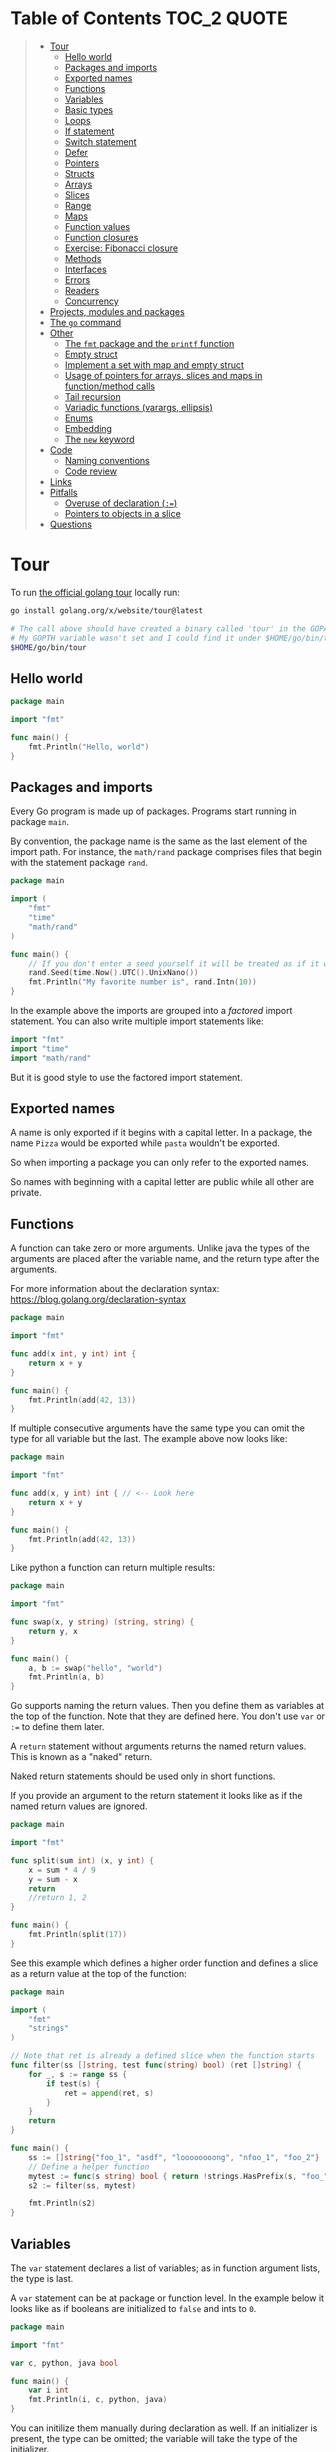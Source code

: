 * Table of Contents :TOC_2:QUOTE:
#+BEGIN_QUOTE
- [[#tour][Tour]]
  - [[#hello-world][Hello world]]
  - [[#packages-and-imports][Packages and imports]]
  - [[#exported-names][Exported names]]
  - [[#functions][Functions]]
  - [[#variables][Variables]]
  - [[#basic-types][Basic types]]
  - [[#loops][Loops]]
  - [[#if-statement][If statement]]
  - [[#switch-statement][Switch statement]]
  - [[#defer][Defer]]
  - [[#pointers][Pointers]]
  - [[#structs][Structs]]
  - [[#arrays][Arrays]]
  - [[#slices][Slices]]
  - [[#range][Range]]
  - [[#maps][Maps]]
  - [[#function-values][Function values]]
  - [[#function-closures][Function closures]]
  - [[#exercise-fibonacci-closure][Exercise: Fibonacci closure]]
  - [[#methods][Methods]]
  - [[#interfaces][Interfaces]]
  - [[#errors][Errors]]
  - [[#readers][Readers]]
  - [[#concurrency][Concurrency]]
- [[#projects-modules-and-packages][Projects, modules and packages]]
- [[#the-go-command][The ~go~ command]]
- [[#other][Other]]
  - [[#the-fmt-package-and-the-printf-function][The ~fmt~ package and the ~printf~ function]]
  - [[#empty-struct][Empty struct]]
  - [[#implement-a-set-with-map-and-empty-struct][Implement a set with map and empty struct]]
  - [[#usage-of-pointers-for-arrays-slices-and-maps-in-functionmethod-calls][Usage of pointers for arrays, slices and maps in function/method calls]]
  - [[#tail-recursion][Tail recursion]]
  - [[#variadic-functions-varargs-ellipsis][Variadic functions (varargs, ellipsis)]]
  - [[#enums][Enums]]
  - [[#embedding][Embedding]]
  - [[#the-new-keyword][The ~new~ keyword]]
- [[#code][Code]]
  - [[#naming-conventions][Naming conventions]]
  - [[#code-review][Code review]]
- [[#links][Links]]
- [[#pitfalls][Pitfalls]]
  - [[#overuse-of-declaration-][Overuse of declaration (~:=~)]]
  - [[#pointers-to-objects-in-a-slice][Pointers to objects in a slice]]
- [[#questions][Questions]]
#+END_QUOTE

* Tour

To run [[https://tour.golang.org/][the official golang tour]] locally run:

#+BEGIN_SRC bash
go install golang.org/x/website/tour@latest

# The call above should have created a binary called 'tour' in the GOPATH bin directory.
# My GOPTH variable wasn't set and I could find it under $HOME/go/bin/tour
$HOME/go/bin/tour
#+END_SRC

** Hello world

#+BEGIN_SRC go :results output
package main

import "fmt"

func main() {
	fmt.Println("Hello, world")
}
#+END_SRC

** Packages and imports

Every Go program is made up of packages. Programs start running in package
~main~.

By convention, the package name is the same as the last element of the import
path. For instance, the ~math/rand~ package comprises files that begin with the
statement package ~rand~.

#+BEGIN_SRC go :results output
package main

import (
	"fmt"
	"time"
	"math/rand"
)

func main() {
	// If you don't enter a seed yourself it will be treated as if it was rand.Seed(1)
	rand.Seed(time.Now().UTC().UnixNano())
	fmt.Println("My favorite number is", rand.Intn(10))
}
#+END_SRC

In the example above the imports are grouped into a /factored/ import statement.
You can also write multiple import statements like:

#+BEGIN_SRC go
import "fmt"
import "time"
import "math/rand"
#+END_SRC

But it is good style to use the factored import statement.

** Exported names

A name is only exported if it begins with a capital letter. In a package, the
name ~Pizza~ would be exported while ~pasta~ wouldn't be exported.

So when importing a package you can only refer to the exported names.

So names with beginning with a capital letter are public while all other are
private.

** Functions

A function can take zero or more arguments. Unlike java the types of the
arguments are placed after the variable name, and the return type after the
arguments.

For more information about the declaration syntax:
https://blog.golang.org/declaration-syntax

#+BEGIN_SRC go :results output
package main

import "fmt"

func add(x int, y int) int {
	return x + y
}

func main() {
	fmt.Println(add(42, 13))
}
#+END_SRC

If multiple consecutive arguments have the same type you can omit the type for
all variable but the last. The example above now looks like:

#+BEGIN_SRC go :results output
package main

import "fmt"

func add(x, y int) int { // <-- Look here
	return x + y
}

func main() {
	fmt.Println(add(42, 13))
}
#+END_SRC

Like python a function can return multiple results:

#+BEGIN_SRC go :results output
package main

import "fmt"

func swap(x, y string) (string, string) {
	return y, x
}

func main() {
	a, b := swap("hello", "world")
	fmt.Println(a, b)
}
#+END_SRC

Go supports naming the return values. Then you define them as variables at the
top of the function. Note that they are defined here. You don't use ~var~ or
~:=~ to define them later.

A ~return~ statement without arguments returns the named return values. This is
known as a "naked" return.

Naked return statements should be used only in short functions.

If you provide an argument to the return statement it looks like as if the named
return values are ignored.

#+BEGIN_SRC go :results output
package main

import "fmt"

func split(sum int) (x, y int) {
	x = sum * 4 / 9
	y = sum - x
	return
	//return 1, 2
}

func main() {
	fmt.Println(split(17))
}
#+END_SRC

See this example which defines a higher order function and defines a slice as a
return value at the top of the function:

#+BEGIN_SRC go :results output
package main

import (
	"fmt"
	"strings"
)

// Note that ret is already a defined slice when the function starts
func filter(ss []string, test func(string) bool) (ret []string) {
    for _, s := range ss {
        if test(s) {
            ret = append(ret, s)
        }
    }
    return
}

func main() {
	ss := []string{"foo_1", "asdf", "loooooooong", "nfoo_1", "foo_2"}
	// Define a helper function
	mytest := func(s string) bool { return !strings.HasPrefix(s, "foo_") && len(s) <= 7 }
	s2 := filter(ss, mytest)

	fmt.Println(s2)
}
#+END_SRC

** Variables

The ~var~ statement declares a list of variables; as in function argument lists,
the type is last.

A ~var~ statement can be at package or function level. In the example below it
looks like as if booleans are initialized to ~false~ and ints to ~0~.

#+BEGIN_SRC go :results output
package main

import "fmt"

var c, python, java bool

func main() {
	var i int
	fmt.Println(i, c, python, java)
}
#+END_SRC

You can initilize them manually during declaration as well. If an initializer is
present, the type can be omitted; the variable will take the type of the
initializer.

#+BEGIN_SRC go :results output
package main

import "fmt"

// Declaration with type
var i, j int = 1, 2

func main() {
	// Declaration without type
	var c, python, java = true, false, "no!"
	fmt.Println(i, j, c, python, java)
}
#+END_SRC

Go also supports /short variable declarations/ inside functions. You can then
use ~:=~ in place of a ~var~ declaration with implicit type. Note that this
can't be used outside a function!

#+BEGIN_SRC go :results output
package main

import "fmt"

func main() {
	var i, j int = 1, 2
	k := 3
	c, python, java := true, false, "no!"

	fmt.Println(i, j, k, c, python, java)
}
#+END_SRC

** Basic types

| Type         | Alias  | Comment                                                                   |
|--------------+--------+---------------------------------------------------------------------------|
| ~bool~       |        |                                                                           |
| ~string~     |        |                                                                           |
| ~int~        |        | Usually 32 bits wide on 32-bit systems and 64 bits wide on 64-bit systems |
| ~int8~       |        |                                                                           |
| ~int16~      |        |                                                                           |
| ~int32~      | ~rune~ | ~rune~ represents a Unicode code point.                                   |
| ~int64~      |        |                                                                           |
| ~uint~       |        | Usually 32 bits wide on 32-bit systems and 64 bits wide on 64-bit systems |
| ~uint8~      | ~byte~ |                                                                           |
| ~uint16~     |        |                                                                           |
| ~uint32~     |        |                                                                           |
| ~uint64~     |        |                                                                           |
| ~uintptr~    |        | Usually 32 bits wide on 32-bit systems and 64 bits wide on 64-bit systems |
| ~float32~    |        |                                                                           |
| ~float64~    |        |                                                                           |
| ~complex64~  |        |                                                                           |
| ~complex128~ |        |                                                                           |

When you need an integer value you should use int unless you have a specific
reason to use a sized or unsigned integer type.

In the example below you can see how also variable declarations can be factored
like imports. You also see that you can print the type of a variable in the
~Printf~ statement.

#+BEGIN_SRC go :results output
package main

import (
	"fmt"
	"math/cmplx"
)

var (
	ToBe   bool       = false
	MaxInt uint64     = 1<<64 - 1
	z      complex128 = cmplx.Sqrt(-5 + 12i)
)

func main() {
	fmt.Printf("Type: %T Value: %v\n", ToBe, ToBe)
	fmt.Printf("Type: %T Value: %v\n", MaxInt, MaxInt)
	fmt.Printf("Type: %T Value: %v\n", z, z)
}
#+END_SRC

Variable declarations without an explicit initial value are given their ~zero~
value.

| Type          | Zero value |
|---------------+------------|
| Numeric types | ~0~        |
| ~bool~        | ~false~    |
| ~string~      | ~""~       |
| Pointers      | ~nil~      |
| Slices        | ~nil~      |
| Maps          | ~nil~      |

*** Type conversions

The expression ~T(v)~ converts the value ~v~ to the type ~T~.

Unlike in C, in Go assignment between items of different type requires an
explicit conversion. Try removing the ~float64~ or ~uint~ conversions in the
example and see what happens.

#+BEGIN_SRC go :results output
package main

import (
	"fmt"
	"math"
)

func main() {
	var x, y int = 3, 4
	var f float64 = math.Sqrt(float64(x*x + y*y))
	var z uint = uint(f)
	fmt.Println(x, y, z)
}
#+END_SRC

*** Type inference

When declaring a variable without specifying an explicit type the variable's
type is inferred from the value on the right hand side.

This is easy when the right hand side is a variable with already a type but when
the right hand side contains an untyped numeric constant, the new variable may be
an ~int~, ~float64~, or ~complex128~ depending on the precision of the constant:

#+BEGIN_SRC go :results output
package main

import "fmt"

func main() {
	v0 := 42
	v1 := 3.142
	v2 := 0.867 + 0.5i
	// The following variable would fit in an uint64 but returns an error that it overflows int
	//v3 := 9223372036854775808
	//var v3 uint64 = 9223372036854775808
	fmt.Printf("v0 is of type %T\n", v0)
	fmt.Printf("v1 is of type %T\n", v1)
	fmt.Printf("v2 is of type %T\n", v2)
	//fmt.Printf("v3 is of type %T\n", v3)
}
#+END_SRC

*** Constants

Constants are declared like variables, but with the ~const~ keyword instead of
~var~ (and can't use the ~:=~ syntax). Constants can be character, string,
boolean, or numeric values (TODO: No structs?)

TODO: Constants starts with capital letter? What about exported names?

#+BEGIN_SRC go :results output
package main

import "fmt"

const Pi = 3.14

func main() {
	const Name = "World"
	fmt.Println("Hello", Name)
	fmt.Println("Happy", Pi, "Day")

	const Truth = true
	fmt.Println("Go rules?", Truth)
}
#+END_SRC

Numeric constants are high-precision values. An untyped constant takes the type
needed by its context. It looks like as if the contant doesn't have a type until
it is used. In the example below you can try to print the type of ~Small~ and
~Big~. ~Small~ will return ~int~ (I guess it get's the type by the ~Printf~
functions) while ~Big~ will return an overflow error.

Constant declarations can be factored like variables and imports.

#+BEGIN_SRC go :results output
package main

import "fmt"

const (
	// Create a huge number by shifting a 1 bit left 100 places.
	// In other words, the binary number that is 1 followed by 100 zeroes.
	Big = 1 << 100
	// Shift it right again 99 places, so we end up with 1<<1, or 2.
	Small = Big >> 99
)

func needInt(x int) int {
	fmt.Printf("%T\n", x)
	return x*10 + 1
}
func needFloat(x float64) float64 {
	fmt.Printf("%T\n", x)
	return x * 0.1
}

func main() {
	fmt.Println(needInt(Small))
	fmt.Println(needFloat(Small))
	fmt.Println(needFloat(Big))
	fmt.Printf("%T", Small)
	//fmt.Printf("%T", Big)
}
#+END_SRC

*** Strings

There are two different ways to represent string literals

**** Raw strings

Raw strings are enclosed in back-ticks ~`~. Here, ~\t~ and ~\n~ has no special
meaning, they are considered as backslash with ~t~ and backslash with ~n~. If
you need to include backslashes, double quotes or newlines in your string, use a
raw string literal.

#+BEGIN_SRC go :results output
package main

import "fmt"

func main() {
	s := `Go\tJava\nPython`
	fmt.Println(s)
}
#+END_SRC

**** Interpreted string

Interpreted strings are enclosed in quotes ~""~ . Hence ~\t~ would be
interpreted as tab and ~\n~ as new line.

#+BEGIN_SRC go :results output
package main

import "fmt"

func main() {
	s := "Go\tJava\nPython"
	fmt.Println(s)
}
#+END_SRC

** Loops

In go the only looping construct that exists is the ~for~ loop.

You don't parentheses around the three components of the ~for~ statement and
the braces are always required.

#+BEGIN_SRC go :results output
package main

import "fmt"

func main() {
	sum := 0
	for i := 0; i < 10; i++ {
		sum += i
	}
	fmt.Println(sum)
}
#+END_SRC

The init and post statements are optional (effectively making this a ~while~
loop):

#+BEGIN_SRC go :results output
package main

import "fmt"

func main() {
	sum := 1
	for ; sum < 1000; {
		sum += sum
	}
	fmt.Println(sum)
}
#+END_SRC

If you do this you can drop the semicolons:

#+BEGIN_SRC go :results output
package main

import "fmt"

func main() {
	sum := 1
	for sum < 1000 {
		sum += sum
	}
	fmt.Println(sum)
}
#+END_SRC

To loop something forever you can drop the loop condition completely:

#+BEGIN_SRC go
package main

import "fmt"

func main() {
	for {
		fmt.Println("Hello")
	}
}
#+END_SRC

*** ~break~ and ~continue~

~break~ and ~continue~ works as you would expect:

#+BEGIN_SRC go
package main

import "fmt"

func main() {
	i := 0
	for {
		i++
		if i > 10 {
			break
		} else if i % 2 == 0 {
			continue
		}
		fmt.Println(i)
	}
}
#+END_SRC

** If statement

Like the ~for~ statement, the expression need not be surrounded by parentheses
but the braces are required.

#+BEGIN_SRC go :results output
package main

import (
	"fmt"
	"math"
)

func sqrt(x float64) string {
	if x < 0 {
		return sqrt(-x) + "i"
	}
	return fmt.Sprint(math.Sqrt(x))
}

func main() {
	fmt.Println(sqrt(2), sqrt(-4))
}
#+END_SRC

In go you can also have a /short statement/ to execute before the condition.
Variables declared by the statement are only in scope until the end of the ~if~.

#+BEGIN_SRC go :results output
package main

import (
	"fmt"
	"math"
)

func pow(x, n, lim float64) float64 {
	if v := math.Pow(x, n); v < lim {
		return v
	}
	return lim
}

func main() {
	fmt.Println(
		pow(3, 2, 10),
		pow(3, 3, 20),
	)
}
#+END_SRC

Variables declared inside an ~if~ short statement are also available inside any
of the ~else~ blocks.

#+BEGIN_SRC go :results output
package main

import (
	"fmt"
	"math"
)

func pow(x, n, lim float64) float64 {
	if v := math.Pow(x, n); v < lim {
		return v
	} else {
		fmt.Printf("%g >= %g\n", v, lim)
	}
	// can't use v here, though
	return lim
}

func main() {
	fmt.Println(
		pow(3, 2, 10),
		pow(3, 3, 20),
	)
}
#+END_SRC

Calculate the square root of a number using [[https://en.wikipedia.org/wiki/Newton%27s_method][Newton's method]]:

#+BEGIN_SRC go :results output
package main

import (
	"fmt"
	"math"
)

func MySqrt(x float64) float64 {
	z := 1.0

	for i := 0; i < 10; i++ {
		z -= (z*z - x) / (2*z)
	}
	return z
}

func main() {
	number := 99.0
	fmt.Println(MySqrt(number))
	fmt.Println(math.Sqrt(number))
}

#+END_SRC

** Switch statement

Go's ~switch~ is like the one in Java except that Go only runs the selected
case, not all the cases that follow. In effect, the ~break~ statement that is
needed at the end of each case in those languages is provided automatically in
Go. Another important difference is that Go's ~switch~ cases need not be
constants, and the values involved need not be integers.

In the example below you can also see the use of a /short statement/ like in the
~if~ statement.

#+BEGIN_SRC go :results output
package main

import (
	"fmt"
	"runtime"
)

var linuxOs = "linux"

func main() {
	fmt.Print("Go runs on ")
	switch os := runtime.GOOS; os {
	case "darwin":
		fmt.Println("OS X.")
	case linuxOs: // A variable instead of a constant
		fmt.Println("Linux.")
	default:
		// freebsd, openbsd,
		// plan9, windows...
		fmt.Printf("%s.\n", os)
	}
}
#+END_SRC

As expected, cases are evaluated from top to bottom, stopping when a case
succeeds:

#+BEGIN_SRC go :results output
package main

import (
	"fmt"
	"time"
)

func main() {
	fmt.Println("When's Saturday?")
	today := time.Now().Weekday()
	switch time.Saturday {
	case today + 0:
		fmt.Println("Today.")
	case today + 1:
		fmt.Println("Tomorrow.")
	case today + 2:
		fmt.Println("In two days.")
	default:
		fmt.Println("Too far away.")
	}
}
#+END_SRC

You can also make match against the result of function call:

#+BEGIN_SRC go :results output
package main

import (
	"fmt"
)

func myFunc() int {
	return 2
}

func main() {
	myVar := 2
	switch myVar {
	case 0:
		fmt.Println("It's 0")
	case myFunc():
		fmt.Println("Function matched!")
	default:
		fmt.Println("Something else")
	}
}
#+END_SRC

If you don't provide a switch condition it is the same as ~switch true~. This
can be used as a clean way to write long if-then-else chains:

#+BEGIN_SRC go :results output
package main

import (
	"fmt"
	"time"
)

func main() {
	t := time.Now()
	switch {
	case t.Hour() < 12:
		fmt.Println("Good morning!")
	case t.Hour() < 17:
		fmt.Println("Good afternoon.")
	default:
		fmt.Println("Good evening.")
	}
}
#+END_SRC

*** ~fallthrough~

If you want to execute ~case~ statement that follows when the current ~case~
code is executed you can use the ~fallthrough~ keyword. It may be used only as
the final non-empty statement in such a clause and cannot be used in the final
~case~.

#+BEGIN_SRC go :results output
package main

import (
	"fmt"
)

func switchWFallthrough(v int) {
	switch v {
	case 1:
		fmt.Println("one")
		fallthrough
	case 2:
		fmt.Println("two")
		fallthrough
  default:
		fmt.Println("Other")
	}
}

func switchWoFallthrough(v int) {
	switch v {
	case 1:
		fmt.Println("one")
	case 2:
		fmt.Println("two")
  default:
		fmt.Println("Other")
	}
}

func main() {
	fmt.Println("With fallthrough")
	switchWFallthrough(1)
	fmt.Println("\nWithout fallthrough")
	switchWoFallthrough(1)
}
#+END_SRC

** Defer

A ~defer~ statement defers the execution of a function until the surrounding
function returns.

The deferred call's arguments are evaluated immediately, but the function call
is not executed until the surrounding function returns.

#+BEGIN_SRC go :results output
package main

import "fmt"

func main() {
	defer fmt.Println("world")

	fmt.Println("hello")
}

#+END_SRC

Deferred function calls are pushed onto a stack. When a function returns, its
deferred calls are executed in last-in-first-out order.

#+BEGIN_SRC go :results output
package main

import "fmt"

func main() {
	fmt.Println("counting")

	for i := 0; i < 10; i++ {
		defer fmt.Println(i)
	}

	fmt.Println("done")
}
#+END_SRC

Defer is used to ensure that a function call is performed later in a program's
execution, usually for purposes of cleanup. In other words, defer statement
defers the execution of a function until the surrounding function returns.

Deferred function call is guaranteed to run in every case including panic.

Deferred functions may read and assign to the returning function’s named return
values.

#+BEGIN_SRC go :results output
package main

import "fmt"

func c() (i int) {
    defer func() { i++ }()
    return 1
}

func main() {
	fmt.Println(c()) // 2
}
#+END_SRC

This is convenient for modifying the error return value of a function.

** Pointers

The type ~*T~ is a pointer to a ~T~ value. Its zero value is ~nil~.

#+BEGIN_SRC go
var p *int // Pointer to an int
#+END_SRC

The ~&~ operator generates a pointer to its operand

#+BEGIN_SRC go
i := 42 // i is an int
p = &i // p is a pointer to the memory address that holds the value of i
#+END_SRC

The ~*~ operator denotes the pointer's underlying value.

#+BEGIN_SRC go
fmt.Println(*p) // read i through the pointer p
*p = 21         // set i through the pointer p
#+END_SRC

This is known as "dereferencing" or "indirecting".

Unlike C, Go has no pointer arithmetic.

#+BEGIN_SRC go :results output
package main

import "fmt"

func main() {
	i, j := 42, 2701

	p := &i         // point to i
	fmt.Println(*p) // read i through the pointer
	*p = 21         // set i through the pointer
	fmt.Println(i)  // see the new value of i

	p = &j         // point to j
	*p = *p / 37   // divide j through the pointer
	fmt.Println(j) // see the new value of j
}
#+END_SRC

** Structs

A ~struct~ is a collection of fields:

#+BEGIN_SRC go :results output
package main

import "fmt"

type Vertex struct {
	X int
	Y int
}

func main() {
	fmt.Println(Vertex{1, 2})
}
#+END_SRC

The fields of a struct can be accessed using a ~.~:

#+BEGIN_SRC go :results output
package main

import "fmt"

type Vertex struct {
	X int
	Y int
}

func main() {
	v := Vertex{1, 2}
	v.X = 4
	fmt.Println(v.X)
	fmt.Println(v)
}
#+END_SRC

Struct fields can be accessed through a struct pointer. In C you would use the
~->~ operator but in go you just use ~.~ again. So instead of writing ~(*p).X~
you can just use ~p.X~:

#+BEGIN_SRC go :results output
package main

import "fmt"

type Vertex struct {
	X int
	Y int
}

func main() {
	v := Vertex{1, 2}
	p := &v
	p.X = 1e9
	fmt.Println(v)
	// You can dereference the pointer as well
	// of course but the result is the same
	(*p).Y = 1e5
	fmt.Println(v)
}
#+END_SRC

When instantiating a struct you don't have to provide all the values. You can
list just a subset of fields by using the ~FieldName: value~ syntax. (And the
order of named fields is irrelevant.)

The special prefix ~&~ returns a pointer to the struct value.

#+BEGIN_SRC go :results output
package main

import "fmt"

type Vertex struct {
	X, Y int
}

var (
	v1 = Vertex{1, 2}  // has type Vertex
	v2 = Vertex{X: 1}  // Y:0 is implicit
	v3 = Vertex{}      // X:0 and Y:0
	p  = &Vertex{1, 2} // has type *Vertex
	//illegal  = Vertex{1} // You can't create with too few unnamed values
)

func main() {
	fmt.Println(v1, p, v2, v3)
}
#+END_SRC

** Arrays

The type ~[n]T~ is an array of ~n~ values of type ~T~. The expression

#+BEGIN_SRC go
var a [10]int
#+END_SRC

declares a variable a as an array of ten integers. An array's length is part of
its type, so arrays cannot be resized.

#+BEGIN_SRC go :results output
package main

import "fmt"

func main() {
	var a [2]string
	a[0] = "Hello"
	a[1] = "World"
	fmt.Println(a[0], a[1])
	fmt.Println(a)

	primes := [6]int{2, 3, 5, 7, 11, 13}
	fmt.Println(primes)
}
#+END_SRC

** Slices

An array has a fixed size. A slice, on the other hand, is a dynamically-sized,
flexible view into the elements of an array. In practice, slices are much more
common than arrays.

The type ~[]T~ is a slice with elements of type ~T~.

A slice is formed by specifying two indices, a low and high bound, separated by
a colon:

#+BEGIN_SRC go :results output
a[low : high]
#+END_SRC

This selects a half-open range which includes the first element, but excludes
the last one.

#+BEGIN_SRC go :results output
package main

import "fmt"

func main() {
	primes := [6]int{2, 3, 5, 7, 11, 13}

	var s []int = primes[1:4]
	fmt.Println(s)
}
#+END_SRC

A slice does not store any data, it just describes a section of an underlying
array. Changing the elements of a slice modifies the corresponding elements of
its underlying array. Other slices that share the same underlying array will see
those changes.

#+BEGIN_SRC go :results output
package main

import "fmt"

func main() {
	names := [4]string{
		"John",
		"Paul",
		"George",
		"Ringo",
	}
	fmt.Println(names)

	a := names[0:2]
	b := names[1:3]
	fmt.Println(a, b)

	b[0] = "XXX"
	fmt.Println(a, b)
	fmt.Println(names)
}
#+END_SRC

When slicing, you may omit the high or low bounds to use their defaults instead.

The default is zero for the low bound and the length of the slice for the high bound.

#+BEGIN_SRC go :results output
package main

import "fmt"

func main() {
	s := []int{2, 3, 5, 7, 11, 13}

	s = s[1:4]
	fmt.Println(s)

	s = s[:2]
	fmt.Println(s)

	s = s[1:]
	fmt.Println(s)

	s = s[:]
	fmt.Println(s)
}
#+END_SRC

*** Slice literals

A slice literal is like an array literal without the length. This is an array literal:

#+BEGIN_SRC go :results output
[3]bool{true, true, false}
#+END_SRC

And this creates the same array as above, then builds a slice that references it:

#+BEGIN_SRC go :results output
[]bool{true, true, false}
#+END_SRC

#+BEGIN_SRC go :results output
package main

import "fmt"

func main() {
	q := []int{2, 3, 5, 7, 11, 13}
	fmt.Println(q)

	r := []bool{true, false, true, true, false, true}
	fmt.Println(r)

	s := []struct {
		i int
		b bool
	}{
		{2, true},
		{3, false},
		{5, true},
		{7, true},
		{11, false},
		{13, true},
	}
	fmt.Println(s)
}
#+END_SRC

*** Slice length and capacity

A slice has both a /length/ and a /capacity/.

- The length of a slice is the number of elements it contains.
- The capacity of a slice is the number of elements in the underlying array, counting from the first element in the slice.

The length and capacity of a slice s can be obtained using the expressions
~len(s)~ and ~cap(s)~.

You can extend a slice's length by re-slicing it, provided it has sufficient
capacity. Changing beyond its capacity you get a runtime error.

#+BEGIN_SRC go :results output
package main

import "fmt"

func main() {
	s := []int{2, 3, 5, 7, 11, 13}
	printSlice(s)

	// Slice the slice to give it zero length.
	s = s[:0]
	printSlice(s)

	// Extend its length.
	s = s[:4]
	printSlice(s)

	// Drop its first two values.
	s = s[2:]
	printSlice(s)
}

func printSlice(s []int) {
	fmt.Printf("len=%d cap=%d %v\n", len(s), cap(s), s)
}
#+END_SRC

*** Nil slices

The zero value of a slice is ~nil~.

A nil slice has a length and capacity of 0 and has no underlying array.

#+BEGIN_SRC go :results output
package main

import "fmt"

func main() {
	var s []int
	fmt.Println(s, len(s), cap(s))
	if s == nil {
		fmt.Println("nil!")
	}
}
#+END_SRC

*** Dynamically sized slices

Slices can be created with the built-in ~make~ function; this is how you create
dynamically-sized arrays. The ~make~ function allocates a zeroed array and
returns a slice that refers to that array:

#+BEGIN_SRC go :results output
a := make([]int, 5)  // len(a)=5
#+END_SRC

To specify a capacity, pass a third argument to make:

#+BEGIN_SRC go :results output
b := make([]int, 0, 5) // len(b)=0, cap(b)=5

b = b[:cap(b)] // len(b)=5, cap(b)=5
b = b[1:]      // len(b)=4, cap(b)=4
#+END_SRC

Longer example

#+BEGIN_SRC go :results output
package main

import "fmt"

func main() {
	a := make([]int, 5)
	printSlice("a", a)

	b := make([]int, 0, 5)
	printSlice("b", b)

	c := b[:2]
	printSlice("c", c)

	d := c[2:5]
	printSlice("d", d)
}

func printSlice(s string, x []int) {
	fmt.Printf("%s len=%d cap=%d %v\n",
		s, len(x), cap(x), x)
}
#+END_SRC

*** Slices of slices

Slices can contain any type, including other slices.

#+BEGIN_SRC go :results output
package main

import (
	"fmt"
	"strings"
)

func main() {
	// Create a tic-tac-toe board.
	board := [][]string{
		[]string{"_", "_", "_"},
		[]string{"_", "_", "_"},
		[]string{"_", "_", "_"},
	}

	// The players take turns.
	board[0][0] = "X"
	board[2][2] = "O"
	board[1][2] = "X"
	board[1][0] = "O"
	board[0][2] = "X"

	for i := 0; i < len(board); i++ {
		fmt.Printf("%s\n", strings.Join(board[i], " "))
	}
}
#+END_SRC

*** Appending to a slice

It is common to append new elements to a slice, and so Go provides a built-in
~append~ function.

#+BEGIN_SRC go
func append(s []T, elems ...T) []T
#+END_SRC

The first parameter ~s~ of append is a slice of type ~T~, and the rest are ~T~
values to append to the slice.

The resulting value of append is a slice containing all the elements of the
original slice plus the provided values.

If the backing array of ~s~ is too small to fit all the given values a bigger
array will be allocated. The returned slice will point to the newly allocated
array. When this happens, the updates to the slice will no longer be backed by
the old array.

#+BEGIN_SRC go :results output
package main

import "fmt"

func main() {
	var s []int
	printSlice(s)

	// append works on nil slices.
	s = append(s, 0)
	printSlice(s)

	// The slice grows as needed.
	s = append(s, 1)
	printSlice(s)

	// We can add more than one element at a time.
	s = append(s, 2, 3, 4)
	printSlice(s)
}

func printSlice(s []int) {
	fmt.Printf("len=%d cap=%d %v\n", len(s), cap(s), s)
}
#+END_SRC

*** Slice a slice beyond it's length

You can create a slice from a slice which is longer than the original slice if
the underlying array has capacity for it.

#+BEGIN_SRC go :results output
package main

import "fmt"

func main() {
	originalArray := [...]int{0, 1, 2, 3, 4, 5, 6, 7, 8, 9}

	s := originalArray[0:2] // Backed by original array
	printSlice(s)

	for cap(s) > 2 { // As long as we have capacity to extend beyond our length
		s = s[1:3]
		printSlice(s)
	}
}

func printSlice(s []int) {
	fmt.Printf("len=%d cap=%d %v\n", len(s), cap(s), s)
}
#+END_SRC

** Range

The ~range~ form of the ~for~ loop iterates over a slice, array or map. When
ranging over a slice or array, two values are returned for each iteration. The
first is the index, and the second is a copy of the element at that index.

#+BEGIN_SRC go :results output
package main

import "fmt"

var pow = []int{1, 2, 4, 8, 16, 32, 64, 128}

func main() {
	for i, v := range pow {
		fmt.Printf("2**%d = %d\n", i, v)
	}
}
#+END_SRC

If you for some reason don't care about the index or the element you can
replace the variable with a ~_~. E.g.

#+BEGIN_SRC go :noeval
for i, _ := range pow
for _, value := range pow

// If you only want the index you can completely omit the second variable
for i := range pow
#+END_SRC

Example:

#+BEGIN_SRC go :results output
package main

import "fmt"

func main() {
	pow := make([]int, 10)
	for i := range pow {
		pow[i] = 1 << uint(i) // == 2**i
	}
	for _, value := range pow {
		fmt.Printf("%d\n", value)
	}
}
#+END_SRC

** Maps

The zero value of a map is ~nil~. A ~nil~ map has no keys, nor can keys be
added.

The ~make~ function returns a map of the given type, initialized and ready for
use.

#+BEGIN_SRC go :results output
package main

import "fmt"

type Vertex struct {
	Lat, Long float64
}

var m map[string]Vertex

func main() {
	m = make(map[string]Vertex)
	m["Bell Labs"] = Vertex{
		40.68433, -74.39967,
	}
	fmt.Println(m["Bell Labs"])
}
#+END_SRC

*** Map literals

Map literals are like struct literals, but the keys are required.

#+BEGIN_SRC go :results output
package main

import "fmt"

type Vertex struct {
	Lat, Long float64
}

var m = map[string]Vertex{
	"Bell Labs": Vertex{
		40.68433, -74.39967,
	},
	"Google": Vertex{
		37.42202, -122.08408,
	},
}

func main() {
	fmt.Println(m)
}
#+END_SRC

If the top-level type is just a type name, you can omit it from the elements of
the literal.

#+BEGIN_SRC go :results output
package main

import "fmt"

type Vertex struct {
	Lat, Long float64
}

var m = map[string]Vertex{
	"Bell Labs": {40.68433, -74.39967},
	"Google":    {37.42202, -122.08408},
}

func main() {
	fmt.Println(m)
}
#+END_SRC

*** Mutating maps

Insert or update an element in map ~m~:

#+BEGIN_SRC go :results output
m[key] = elem
#+END_SRC

Retrieve an element:

#+BEGIN_SRC go :results output
elem = m[key]
#+END_SRC

Delete an element:

#+BEGIN_SRC go :results output
delete(m, key)
#+END_SRC

Test that a key is present with a two-value assignment:

#+BEGIN_SRC go :results output
elem, ok = m[key]
#+END_SRC

If ~key~ is in ~m~, ~ok~ is ~true~. If not, ~ok~ is ~false~. If ~key~ is not in
the map, then ~elem~ is the zero value for the map's element type.

*Note:* If elem or ok have not yet been declared you could use a short declaration form:

#+BEGIN_SRC go :results output
elem, ok := m[key]
#+END_SRC

Longer example

#+BEGIN_SRC go :results output
package main

import "fmt"

func main() {
	m := make(map[string]int)

	m["Answer"] = 42
	fmt.Println("The value:", m["Answer"])

	m["Answer"] = 48
	fmt.Println("The value:", m["Answer"])

	delete(m, "Answer")
	fmt.Println("The value:", m["Answer"])

	v, ok := m["Answer"]
	fmt.Println("The value:", v, "Present?", ok)
}
#+END_SRC

*** Looping over a map

Just like arrays and slices you can loop over it using the ~range~ keyword.

#+BEGIN_SRC go :noeval
for key, value := range yourMap
#+END_SRC

If you for some reason don't care about the key or value you can replace the
variable with a ~_~. E.g.

#+BEGIN_SRC go :noeval
for key, _ := range yourMap
for _, value := range yourMap

// If you only want the key you can completely omit the second variable
for key := range yourMap
#+END_SRC


#+BEGIN_SRC go :results output
package main

import "fmt"

var intToStringMap = map[int]string{
	1: "one",
	2: "two",
	3: "three",
	4: "four",
	5: "five",
}

func main() {
	for k, v := range intToStringMap {
		fmt.Printf("%v = %v\n", k, v)
	}
	fmt.Println()
	for k := range intToStringMap {
		fmt.Printf("%v = %v\n", k, intToStringMap[k])
	}
}
#+END_SRC

*** Allowed Key types in a Map

The map key can be any type that is comparable. Some of the comparable types as
defined by go specification are:

- boolean
- numeric
- string
- pointer
- channel
- interface types
- structs – if all it’s field type is comparable
- array – if the type of value of array element is comparable

Some of the types which are not comparable as per go specification and which
cannot be used as a key in a map are:

- Slice
- Map
- Function

See https://go.dev/ref/spec#Comparison_operators

** Function values

Functions can be used as both function arguments and return values.

#+BEGIN_SRC go :results output
package main

import (
	"fmt"
	"math"
)

func compute(fn func(float64, float64) float64) float64 {
	return fn(3, 4)
}

func main() {
	hypot := func(x, y float64) float64 {
		return math.Sqrt(x*x + y*y)
	}
	fmt.Println(hypot(5, 12))

	fmt.Println(compute(hypot))
	fmt.Println(compute(math.Pow))
}
#+END_SRC

** Function closures

Go functions may be closures. A closure is a function value that references
variables from outside its body. The function may access and assign to the
referenced variables; in this sense the function is "bound" to the variables.

For example, the ~adder~ function returns a closure. Each closure is bound to
its own ~sum~ variable.

#+BEGIN_SRC go :results output
package main

import "fmt"

func adder() func(int) int {
	sum := 0
	return func(x int) int {
		sum += x
		return sum
	}
}

func main() {
	pos, neg := adder(), adder()
	for i := 0; i < 10; i++ {
		fmt.Println(
			pos(i),
			neg(-2*i),
		)
	}
}
#+END_SRC

** Exercise: Fibonacci closure

#+BEGIN_SRC go :results output
package main

import "fmt"

// fibonacci is a function that returns
// a function that returns an int.
func fibonacci() func() int {
	a := 0
	b := 1

	return func() int {
		t := a
		a, b = b, a + b
		return t
	}
}

func main() {
	f := fibonacci()
	for i := 0; i < 10; i++ {
		fmt.Println(f())
	}
}
#+END_SRC

** Methods

Go does not have classes. However, you can define methods on types. A method is
a function with a special /receiver/ argument. The receiver appears in its own
argument list between the ~func~ keyword and the method name. In the example
below, the ~Abs~ method has a receiver of type ~Vertex~ named ~v~.

I guess this is the equivalent of ~self~ in Python.

#+BEGIN_SRC go :results output
package main

import (
	"fmt"
	"math"
)

type Vertex struct {
	X, Y float64
}

func (v Vertex) Abs() float64 {
	return math.Sqrt(v.X*v.X + v.Y*v.Y)
}

func main() {
	v := Vertex{3, 4}
	fmt.Println(v.Abs())
}
#+END_SRC

A method is just a function with a receiver argument. Here's Abs written as a
regular function with no change in functionality.

#+BEGIN_SRC go :results output
package main

import (
	"fmt"
	"math"
)

type Vertex struct {
	X, Y float64
}

func Abs(v Vertex) float64 {
	return math.Sqrt(v.X*v.X + v.Y*v.Y)
}

func main() {
	v := Vertex{3, 4}
	fmt.Println(Abs(v))
}
#+END_SRC

You can declare a method on non-struct types, too. In this example we see a
numeric type ~MyFloat~ with an ~Abs~ method.

You can only declare a method with a receiver whose type is defined in the same
package as the method. You cannot declare a method with a receiver whose type is
defined in another package (which includes the built-in types such as ~int~).

#+BEGIN_SRC go :results output
package main

import (
	"fmt"
	"math"
)

type MyFloat float64

func (f MyFloat) Abs() float64 {
	if f < 0 {
		return float64(-f)
	}
	return float64(f)
}

func main() {
	f := MyFloat(-math.Sqrt2)
	fmt.Println(f)
	fmt.Println(f.Abs())
}
#+END_SRC

*** Pointer receivers

You can declare methods with pointer receivers. This means the receiver type has
the literal syntax ~*T~ for some type ~T~. (Also, ~T~ cannot itself be a pointer
such as ~*int~.)

For example, the ~Scale~ method below is defined on ~*Vertex~. Methods with
pointer receivers can modify the value to which the receiver points (as ~Scale~
does here). Since methods often need to modify their receiver, pointer receivers
are more common than value receivers.

Try removing the ~*~ from the declaration of the ~Scale~ function on and observe
how the program's behavior changes.

With a value receiver, the Scale method operates on a copy of the original
Vertex value. (This is the same behavior as for any other function argument.)
The Scale method must have a pointer receiver to change the Vertex value
declared in the main function.

#+BEGIN_SRC go :results output
package main

import (
	"fmt"
	"math"
)

type Vertex struct {
	X, Y float64
}

func (v Vertex) Abs() float64 {
	// Note how the memory address is different here. Go is passing arguments as value
	fmt.Printf("In Abs:\n  Type: %T\n  Memory address: %p\n  value: %v\n", v, &v, v)
	return math.Sqrt(v.X*v.X + v.Y*v.Y)
}

func (v *Vertex) Scale(f float64) {
	fmt.Printf("In Scale:\n  Type: %T\n  Memory address: %p\n  value: %v\n", v, v, *v)
	v.X = v.X * f
	v.Y = v.Y * f
}

func main() {
	v := Vertex{3, 4}
	fmt.Printf("In Main:\n  Type: %T\n  Memory address: %p\n  value: %v\n", v, &v, v)
	v.Scale(10)
	fmt.Println(v.Abs())
}
#+END_SRC

*** Methods and pointer indirection

_Functions_ with a pointer argument must take a pointer:

#+BEGIN_SRC go :results output
var v Vertex

func ScaleFunc(v *Vertex, f float64) {
	// Body
}

ScaleFunc(v, 5)  // Compile error!
ScaleFunc(&v, 5) // OK
#+END_SRC

while _methods_ with pointer receivers take either a value or a pointer as the
receiver when they are called:

#+BEGIN_SRC go :results output
var v Vertex

func (v *Vertex) Scale(f float64) {
	v.X = v.X * f
	v.Y = v.Y * f
}

v.Scale(5)  // OK
p := &v
p.Scale(10) // OK
#+END_SRC

For the statement ~v.Scale(5)~, even though ~v~ is a value and not a pointer,
the method with the pointer receiver is called automatically. That is, as a
convenience, Go interprets the statement ~v.Scale(5)~ as ~(&v).Scale(5)~ since
the Scale method has a pointer receiver.

#+BEGIN_SRC go :results output
package main

import "fmt"

type Vertex struct {
	X, Y float64
}

func (v *Vertex) Scale(f float64) {
	v.X = v.X * f
	v.Y = v.Y * f
}

func ScaleFunc(v *Vertex, f float64) {
	v.X = v.X * f
	v.Y = v.Y * f
}

func main() {
	v := Vertex{3, 4}
	v.Scale(2)
	ScaleFunc(&v, 10)

	p := &Vertex{4, 3}
	p.Scale(3)
	ScaleFunc(p, 8)

	fmt.Println(v, p)
}
#+END_SRC

The equivalent thing happens in the reverse direction. _Functions_ that take a
value argument must take a value of that specific type:

#+BEGIN_SRC go :results output
var v Vertex
fmt.Println(AbsFunc(v))  // OK
fmt.Println(AbsFunc(&v)) // Compile error!
#+END_SRC

while _methods_ with value receivers take either a value or a pointer as the
receiver when they are called:

#+BEGIN_SRC go :results output
var v Vertex
fmt.Println(v.Abs()) // OK
p := &v
fmt.Println(p.Abs()) // OK
#+END_SRC

In this case, the method call ~p.Abs()~ is interpreted as ~(*p).Abs()~.

#+BEGIN_SRC go :results output
package main

import (
	"fmt"
	"math"
)

type Vertex struct {
	X, Y float64
}

func (v Vertex) Abs() float64 {
	return math.Sqrt(v.X*v.X + v.Y*v.Y)
}

func AbsFunc(v Vertex) float64 {
	return math.Sqrt(v.X*v.X + v.Y*v.Y)
}

func main() {
	v := Vertex{3, 4}
	fmt.Println(v.Abs())
	fmt.Println(AbsFunc(v))

	p := &Vertex{4, 3}
	fmt.Println(p.Abs())
	fmt.Println(AbsFunc(*p))
}
#+END_SRC

In short, _methods_ converts between pointers and values automatically while
_functions_ doesn't.

There are two reasons to use a pointer receiver.

- So that the method can modify the value that its receiver points to.
- To avoid copying the value on each method call. This can be more efficient if
  the receiver is a large struct, for example.

In this example, both ~Scale~ and ~Abs~ are with receiver type ~*Vertex~, even
though the ~Abs~ method needn't modify its receiver.

In general, all methods on a given type should have either value or pointer
receivers, but not a mixture of both.

#+BEGIN_SRC go :results output
package main

import (
	"fmt"
	"math"
)

type Vertex struct {
	X, Y float64
}

func (v *Vertex) Scale(f float64) {
	v.X = v.X * f
	v.Y = v.Y * f
}

func (v *Vertex) Abs() float64 {
	return math.Sqrt(v.X*v.X + v.Y*v.Y)
}

func main() {
	v := &Vertex{3, 4}
	fmt.Printf("Before scaling: %+v, Abs: %v\n", v, v.Abs())
	v.Scale(5)
	fmt.Printf("After scaling: %+v, Abs: %v\n", v, v.Abs())
}
#+END_SRC

** Interfaces

An /interface/ type is defined as a set of method signatures. A value of
an interface type can hold any value that implements those methods.

#+BEGIN_SRC go :results output
package main

import (
	"fmt"
	"math"
)

type Abser interface {
	Abs() float64
}

func main() {
	var a Abser
	f := MyFloat(-math.Sqrt2)
	v := Vertex{3, 4}

	a = f  // a MyFloat implements Abser
	a = &v // a *Vertex implements Abser

	// In the following line, v is a Vertex (not *Vertex)
	// and does NOT implement Abser.
	a = v

	fmt.Println(a.Abs())
}

type MyFloat float64

func (f MyFloat) Abs() float64 {
	if f < 0 {
		return float64(-f)
	}
	return float64(f)
}

type Vertex struct {
	X, Y float64
}

func (v *Vertex) Abs() float64 {
	return math.Sqrt(v.X*v.X + v.Y*v.Y)
}
#+END_SRC

A type implements an interface by implementing its methods. There is no explicit
declaration of intent, no ~implements~ keyword.

#+BEGIN_SRC go :results output
package main

import "fmt"

type I interface {
	M()
}

type T struct {
	S string
}

// This method means type T implements the interface I,
// but we don't need to explicitly declare that it does so.
func (t T) M() {
	fmt.Println(t.S)
}

func main() {
	var i I = T{"hello"}
	i.M()
}
#+END_SRC

Under the hood, interface values can be thought of as a tuple of a value and a
concrete type. Calling a method on an interface value executes the method of the
same name on its underlying type.

#+BEGIN_SRC go :results output
package main

import (
	"fmt"
	"math"
)

type I interface {
	M()
}

type T struct {
	S string
}

func (t *T) M() {
	fmt.Println(t.S)
}

type F float64

func (f F) M() {
	fmt.Println(f)
}

func main() {
	var i I

	i = &T{"Hello"}
	describe(i)
	i.M()

	i = F(math.Pi)
	describe(i)
	i.M()
}

func describe(i I) {
	fmt.Printf("(%v, %T)\n", i, i)
}
#+END_SRC

If the concrete value inside the interface itself is ~nil~, the method will be
called with a nil receiver. In some languages this would trigger a null pointer
exception, but in Go it is common to write methods that gracefully handle being
called with a nil receiver (as with the method ~M~ in the example below.)

Note that an interface value that holds a ~nil~ concrete value is itself non-nil.

#+BEGIN_SRC go :results output
package main

import "fmt"

type I interface {
	M()
}

type T struct {
	S string
}

func (t *T) M() {
	if t == nil {
		fmt.Println("<nil>")
		return
	}
	fmt.Println(t.S)
}

func main() {
	var i I

	var t *T
	i = t
	describe(i)
	i.M()

	i = &T{"hello"}
	describe(i)
	i.M()
}

func describe(i I) {
	fmt.Printf("(%v, %T)\n", i, i)
}
#+END_SRC

A nil interface value holds neither value nor concrete type. Calling a method on
a nil interface is a run-time error because there is no type inside the
interface tuple to indicate which /concrete/ method to call.

#+BEGIN_SRC go :results output
package main

import "fmt"

type I interface {
	M()
}

func main() {
	var i I
	describe(i)
	//i.M()
}

func describe(i I) {
	fmt.Printf("(%v, %T)\n", i, i)
}
#+END_SRC

*** Empty interface

The interface type that specifies zero methods is known as the
/empty interface/:

#+BEGIN_SRC go :results output
interface{}
#+END_SRC

An empty interface may hold values of any type. (Every type implements at least
zero methods). Empty interfaces are used by code that handles values of unknown
type. For example, ~fmt.Print~ takes any number of arguments of type
~interface{}~.

#+BEGIN_SRC go :results output
package main

import "fmt"

func main() {
	var i interface{}
	describe(i)

	i = 42
	describe(i)

	i = "hello"
	describe(i)
}

func describe(i interface{}) {
	fmt.Printf("(%v, %T)\n", i, i)
}
#+END_SRC

*** Type assertions

A /type assertion/ provides access to an interface value's underlying concrete
value.

#+BEGIN_SRC go
t := i.(T)
#+END_SRC

This statement asserts that the interface value ~i~ holds the concrete type ~T~
and assigns the underlying ~T~ value to the variable ~t~.

If ~i~ does not hold a ~T~, the statement will trigger a panic.

To test whether an interface value holds a specific type, a type assertion can
return two values: the underlying value and a boolean value that reports whether
the assertion succeeded.

#+BEGIN_SRC go :results output
t, ok := i.(T)
#+END_SRC

If ~i~ holds a ~T~, then ~t~ will be the underlying value and ~ok~ will be
~true~. If not, ~ok~ will be ~false~ and ~t~ will be the zero value of type ~T~,
and no panic occurs. Note the similarity between this syntax and that of reading
from a map.

#+BEGIN_SRC go :results output
package main

import "fmt"

func main() {
	var i interface{} = "hello"

	s := i.(string)
	fmt.Println(s)

	s, ok := i.(string)
	fmt.Println(s, ok)

	f, ok := i.(float64)
	fmt.Println(f, ok)

	//f = i.(float64) // panic
}
#+END_SRC

If you want to test an interface value against multiple concrete classes you can
use a /type switch/.

A type switch is a construct that permits several type assertions in series. A
type switch is like a regular switch statement, but the cases in a type switch
specify types (not values), and those values are compared against the type of
the value held by the given interface value.

#+BEGIN_SRC go :results output
switch v := i.(type) {
case T:
    // here v has type T
case S:
    // here v has type S
default:
    // no match; here v has the same type as i
}
#+END_SRC

The declaration in a type switch has the same syntax as a type assertion
~i.(T)~, but the specific type ~T~ is replaced with the keyword ~type~.

#+BEGIN_SRC go :results output
package main

import "fmt"

func do(i interface{}) {
	switch v := i.(type) {
	case int:
		fmt.Printf("Twice %v is %v\n", v, v*2)
	case string:
		fmt.Printf("%q is %v bytes long\n", v, len(v))
	default:
		fmt.Printf("I don't know about type %T!\n", v)
	}
}

func main() {
	do(21)
	do("hello")
	do(true)
}
#+END_SRC

Casting between interfaces also works. Note below that it's ~*I~ that
implements the interfaces, not ~I~.

#+BEGIN_SRC go :results output
package main

import "fmt"

type Incrementor interface {
	Increment()
}

type Decrementor interface {
	Decrement()
}

type Counter interface {
	// You can list other interfaces in an interface
	Incrementor
	Decrementor
}

type I int

func (i *I) Increment() {
	*i++
}

func (i *I) Decrement() {
	*i--
}

func do(i interface{}) {
	if s, ok := i.(Incrementor); ok {
		fmt.Println(s)
		s.Increment()
		fmt.Println(s)
	} else {
		fmt.Println("other value")
	}
}

func main() {
	var i I = 0
	var ip *I = &i
	do(ip)
	fmt.Println(i)
	do("hello")
	do(true)
}
#+END_SRC

*** A note about method sets and interfaces

From https://github.com/golang/go/wiki/MethodSets and
https://go.dev/ref/spec#Method_sets:

#+BEGIN_QUOTE
A type has a (possibly empty) /method set/ associated with it. The method set of
an interface type is its interface. The method set of any other type ~T~
consists of all methods declared with receiver type ~T~. The method set of the
corresponding pointer type ~*T~ is the set of all methods declared with receiver
~*T~ or ~T~ (that is, it also contains the method set of T).
#+END_QUOTE

This means that if ~T~ implements the interface ~I~, ~*T~ is also implementing
interface ~I~. The other way does not hold! In the example below you can see how
~*C2~ implements ~CarWithStereo~ with methods defined with a mix of value and
pointer receivers.

#+BEGIN_SRC go :results output
package main

import "fmt"

type Car interface {
	Honk()
}

type Radio interface {
	PlayMusic()
}

type CarWithStereo interface {
	// You can list other interfaces in an interface
	Car
	Radio
}

// With value receivers
type C0 struct{}
func (c C0) Honk() {
	fmt.Println("C0: Honk!")
}
func (c C0) PlayMusic() {
	fmt.Println("C0: ♪♪♪♪")
}

// With pointer receivers
type C1 struct{}
func (c *C1) Honk() {
	fmt.Println("C1: Honk!")
}
func (c *C1) PlayMusic() {
	fmt.Println("C1: ♪♪♪♪")
}

// Mix value and pointer receivers
type C2 struct{}
func (c *C2) Honk() {
	fmt.Println("C2: Honk!")
}
func (c C2) PlayMusic() {
	fmt.Println("C2: ♪♪♪♪")
}

func do(info string, cws CarWithStereo) {
	fmt.Println(info)
	cws.Honk()
	cws.PlayMusic()
}

func main() {
	var c0 C0
	do("Value receiver", c0)
	// C0 is implementing CarWithStereo, so *CO must also implement CarWithStereo
	do("Pointer receiver", &c0)

	var c1 C1
	// Just because *C1 implements CarWithStereo, doesn't mean that C1 is implementing it
	//do("Value receiver", c1) // Doesn't compile (C1 does not implement CarWithStereo (Honk method has pointer receiver))
	do("Pointer receiver", &c1)

	// From the looks of it, it looks like as if neither C2 nor *C2 is implementing CarWithStereo
  // but since the method set of *C2 includes the method set of C2, *C2 will actually implement
	// the interface
	var c2 C2
	//do("Value receiver", c2) // Doesn't compile (C2 does not implement CarWithStereo (Honk method has pointer receiver))
	do("Pointer receiver", &c2)
}
#+END_SRC

The spec also says that:

#+BEGIN_QUOTE
In a method set, each method must have a unique non-blank method name.
#+END_QUOTE

Which means that you can't implement two methods for the same name for a type
and it's pointer. So the code below will not compile:

#+BEGIN_SRC go :results output
package main

import "fmt"

type Car interface {
	Honk()
}

// With value receivers
type C struct{}
func (c C) Honk() {
	fmt.Println("Value: Honk!")
}

func (c *C) Honk() {
	fmt.Println("Pointer: ♪♪♪♪")
}

func do(info string, c Car) {
	cws.Honk()
}

func main() {
	var c C
	c.Honk()
	(&c).Honk()
}
#+END_SRC

*** Stringer interface

One of the most ubiquitous interfaces is ~Stringer~ defined by the ~fmt~ package.

#+BEGIN_SRC go :noeval
type Stringer interface {
    String() string
}
#+END_SRC

A ~Stringer~ is a type that can describe itself as a string. The ~fmt~ package
(and many others) look for this interface to print values.

#+BEGIN_SRC go :results output
package main

import "fmt"

type Person struct {
	Name string
	Age  int
}

func (p Person) String() string {
	return fmt.Sprintf("%v (%v years)", p.Name, p.Age)
}

func main() {
	a := Person{"Arthur Dent", 42}
	z := Person{"Zaphod Beeblebrox", 9001}
	fmt.Println(a, z)
}
#+END_SRC

**** Exercise: Stringers

#+BEGIN_SRC go :results output
package main

import "fmt"

type IPAddr [4]byte

func (a IPAddr) String() string {
	return fmt.Sprintf("%v.%v.%v.%v", a[0], a[1], a[2], a[3])
}

func main() {
	hosts := map[string]IPAddr{
		"loopback":  {127, 0, 0, 1},
		"googleDNS": {8, 8, 8, 8},
	}
	for name, ip := range hosts {
		fmt.Printf("%v: %v\n", name, ip)
	}
}
#+END_SRC

** Errors

- https://go.dev/blog/go1.13-errors
- https://pkg.go.dev/errors
- https://gabrieltanner.org/blog/golang-error-handling-definitive-guide

Go programs express error state with ~error~ values instead of exceptions. The
~error~ type is a built-in interface similar to ~fmt.Stringer~:

#+BEGIN_SRC go :noeval
type error interface {
    Error() string
}
#+END_SRC

As with ~fmt.Stringer~, the fmt package looks for the ~error~ interface when
printing values. Functions often return an ~error~ value, and calling code
should handle errors by testing whether the error equals ~nil~.

#+BEGIN_SRC go
package main

import (
	"fmt"
	"strconv"
)

func main() {
	i, err := strconv.Atoi("42")
	if err != nil {
		fmt.Printf("couldn't convert number: (%T) %v\n", err, err)
		return
	}
	fmt.Println("Converted integer:", i)
}
#+END_SRC

A nil ~error~ denotes success; a non-nil ~error~ denotes failure.

*** Predefined (~string~ based) errors
**** The ~errors.New~ function

To create a simple ~error~ with just string information you can use ~errors.New~
like this:

#+BEGIN_SRC go
package main

import (
	"fmt"
	"strconv"
	"errors"
)

func dividePositive(x, y int) (int, error) {
	if y <= 0 {
		return 0, errors.New("Can't divide with " + strconv.Itoa(y))
	}
	return x / y, nil
}

func main() {
	//i, err := dividePositive(100, 4)
	i, err := dividePositive(100, -1)
	if err != nil {
		fmt.Printf("Call failed: (%T) %s\n", err, err)
		return
	}
	fmt.Println("Result:", i)
}
#+END_SRC

**** The ~fmt.Errorf~ function

If you want to create an error message and format it like ~fmt.Printf~ you can
use ~fmt.Errorf~ instead

#+BEGIN_SRC go
package main

import (
	"fmt"
)

func dividePositive(x, y int) (int, error) {
	if y <= 0 {
		return 0, fmt.Errorf("Can't divide with %d", y)
	}
	return x / y, nil
}

func main() {
	//i, err := dividePositive(100, 4)
	i, err := dividePositive(100, -1)
	if err != nil {
		fmt.Printf("Call failed: (%T) %s\n", err, err)
		return
	}
	fmt.Println("Result:", i)
}
#+END_SRC

*** Custom errors

Sometimes you may need to include more information in an error than the ~error~
funtion above allows. You can define your ~error~ type by implementing the
~error~ interface:

#+BEGIN_SRC go :noeval
type error interface {
    Error() string
}
#+END_SRC

#+BEGIN_SRC go :results output
package main

import (
	"fmt"
)

type NegativeDivisionError struct {
	illegalNumber  int
}

func (e *NegativeDivisionError) Error() string {
	return fmt.Sprintf("Can't divide with %d", e.illegalNumber)
}

func dividePositive(x, y int) (int, error) {
	if y <= 0 {
		return 0, &NegativeDivisionError{y}
	}
	return x / y, nil
}

func main() {
	//i, err := dividePositive(100, 4)
	i, err := dividePositive(100, -1)
	if err != nil {
		fmt.Printf("Call failed: (%T) %s\n", err, err)
		return
	}
	fmt.Println("Result:", i)
}
#+END_SRC

*** Handle multiple types of error

Handle different types of errors can be done with type assertions. This can be
useful e.g. when you want to use other methods that custom errors may define.

#+BEGIN_SRC go :results output
package main

import (
	"fmt"
)

type DivisionByZeroError struct {}

func (e *DivisionByZeroError) Error() string {
	return "Division by zero is impossible"
}

type NegativeDivisionError struct {
	illegalNumber  int
}

func (e *NegativeDivisionError) Error() string {
	return fmt.Sprintf("Can't divide with %d", e.illegalNumber)
}

func dividePositive(x, y int) (int, error) {
	if y == 0 {
		return 0, &DivisionByZeroError{}
	} else if y < 0 {
		return 0, &NegativeDivisionError{y}
	}
	return x / y, nil
}

func main() {
	//i, err := dividePositive(100, 4)
	//i, err := dividePositive(100, 0)
	i, err := dividePositive(100, -1)
	if err != nil {
		fmt.Printf("Call failed: (%T) %s\n", err, err)
		switch t := err.(type) {
		case *DivisionByZeroError:
			fmt.Println("DIVISION BY ZERO")
		case *NegativeDivisionError:
			fmt.Printf("DIVISION WITH NEGATIVE NUMBER: %d\n", t.illegalNumber)
		default:
			fmt.Println("Unexpected error")
		}
		return
	}
	fmt.Println("Result:", i)
}
#+END_SRC

*** Wrapping errors

In some cases you may want to "rethrow" an error to the caller. You could do
that by including the error message in a new error:

#+BEGIN_SRC go :results output
package main

import (
	"fmt"
	"errors"
)

func func1() (int, error) {
	return 0, errors.New("func1: Call failed")
}

func func2() (int, error) {
	ret, err := func1()
	if err != nil {
		return 0, fmt.Errorf("func2: %s", err)
	}
	return ret, nil
}

func main() {
	i, err := func2()
	if err != nil {
		fmt.Printf("Call failed: (%T) %s\n", err, err)
		return
	}
	fmt.Println("Result:", i)
}
#+END_SRC

But now you can't get the original error again. This can be solved by wrapping
an error.

**** Wrapping using the ~fmt.Errorf~ function

Instead of using ~%s~ in the ~fmt.Errorf~ function, you can use ~%w~ instead.
This will also include the errors message in the wrapping error but the original
error can now be reached using the ~errors.Unwrap~ function (which will call the
~Unwrap~ method for the argument error if that method exists, otherwise ~nil~
will be returned):

#+BEGIN_SRC go :results output
package main

import (
	"fmt"
	"errors"
)

func func1() (int, error) {
	return 0, errors.New("func1: Call failed")
}

func func2() (int, error) {
	ret, err := func1()
	if err != nil {
		return 0, fmt.Errorf("func2: %w", err) // USING "%w" HERE NOW
	}
	return ret, nil
}

func main() {
	i, err := func2()
	if err != nil {
		fmt.Printf("Call failed: (%T) %s\n", err, err)
		wrappedErr := errors.Unwrap(err) // err is no longer of type "*errorString" but "*wrapError"
		// wrappedErr := err.Unwrap() // Will not compile as the error interface doesn't expose Unwrap
		fmt.Printf("Wrapped: (%T) %s\n", wrappedErr, wrappedErr)
		wrappedErr = errors.Unwrap(wrappedErr) // Nothing is wrapped here
		fmt.Printf("Wrapped: (%T) %s\n", wrappedErr, wrappedErr)
		return
	}
	fmt.Println("Result:", i)
}
#+END_SRC

**** Wrapping using custom errors

If you want to allow your custom errors to support wrapping other errors you
must of course store the error somehow but also implement the ~Unwrap~ method
that returns the wrapped error. Interestingly, the ~Unwrap~ method is not part
of an interface, but the ~errors.Unwrap~ function will in run time look if the
given error defines the method. This is the definition of the ~errors.Unwrap~
method:

#+BEGIN_SRC go :noeval
func Unwrap(err error) error {
	u, ok := err.(interface {
		Unwrap() error
	})
	if !ok {
		return nil
	}
	return u.Unwrap()
}
#+END_SRC

Example:

#+BEGIN_SRC go :results output
package main

import (
	"fmt"
	"errors"
)

type CustomError struct {
	customArg  string
	cause      error
}

func (e *CustomError) Error() string {
	return fmt.Sprintf("Custom error with custom arg (%s) and wrapped error (%s)", e.customArg, e.cause)
}

func (e *CustomError) Unwrap() error {
	return e.cause
}

func func1() (int, error) {
	return 0, &CustomError{customArg: "func1"}
}

func func2() (int, error) {
	ret, err := func1()
	if err != nil {
		return 0, &CustomError{"func2", err}//fmt.Errorf("func2: %w", err) // USING "%w" HERE NOW
	}
	return ret, nil
}

func main() {
	i, err := func2()
	if err != nil {
		fmt.Printf("Call failed: (%T) %s\n", err, err)
		wrappedErr := errors.Unwrap(err) // err is no longer of type "*errorString" but "*wrapError"
		// wrappedErr := err.Unwrap() // Will not compile as the error interface doesn't expose Unwrap
		fmt.Printf("Wrapped: (%T) %s\n", wrappedErr, wrappedErr)
		wrappedErr = errors.Unwrap(wrappedErr) // Nothing is wrapped here
		fmt.Printf("Wrapped: (%T) %s\n", wrappedErr, wrappedErr)
		return
	}
	fmt.Println("Result:", i)
}
#+END_SRC

**** Inspect wrapped errors with the ~errors.Is~ and ~errors.As~ functions

~errors.Is~ is used to look for a matching error in an error chain. The chain
consists of ~err~ itself followed by the sequence of errors obtained by
repeatedly calling ~Unwrap~. An error is considered to match a target if it is
equal to that target or if it implements a method ~Is(error) bool~ such that
~Is(target)~ returns true.

The function definition header looks like this:

#+BEGIN_SRC go :noeval
func Is(err, target error) bool
#+END_SRC

Note that ~target~ is also an ~error~. So you must actually have an error to
compare with.

~errors.As~ function definition looks like this:

#+BEGIN_SRC go :noeval
func As(err error, target interface{}) bool
#+END_SRC

It finds the first error in ~err~'s chain that matches ~target~ type, and if so,
sets ~target~ to that error value and returns ~true~. Otherwise, it returns
~false~. E.g.

#+BEGIN_SRC go :results output
package main

import (
	"errors"
	"fmt"
	"io/fs"
	"os"
)

func main() {
	if _, err := os.Open("non-existing"); err != nil {
		var pathError *fs.PathError
		if errors.As(err, &pathError) {
			fmt.Println("Failed at path:", pathError.Path)
		} else {
			fmt.Println(err)
		}
	}
}
#+END_SRC

An error matches target if the error's concrete value is assignable to the value
pointed to by ~target~, or if the error has a method ~As(interface{}) bool~ such
that ~As(target)~ returns ~true~. In the latter case, the ~As~ method is
responsible for setting target.

*** Exercise: Errors

#+BEGIN_SRC go :results output
package main

import (
	"fmt"
)

type ErrNegativeSqrt float64

func (e ErrNegativeSqrt) Error() string {
	// If you don't convert it to a float64 first, Sprintf will try to use the Error method to display the text causing an infinite loop
	return fmt.Sprintf("cannot Sqrt negative number: %v", float64(e))
}

func Sqrt(x float64) (float64, error) {
	if x < 0 {
		return 0, ErrNegativeSqrt(x)
	}

	z := 1.0

	for i := 0; i < 10; i++ {
		z -= (z*z - x) / (2*z)
	}
	return z, nil
}

func main() {
	fmt.Println(Sqrt(2))
	fmt.Println(Sqrt(-2))
}
#+END_SRC

** Readers

The ~io~ package specifies the ~io.Reader~ interface, which represents the read
end of a stream of data. The Go standard library contains many implementations
of this interface, including files, network connections, compressors, ciphers,
and others.

The ~io.Reader~ interface has a ~Read~ method:

#+BEGIN_SRC go :results output
func (T) Read(b []byte) (n int, err error)
#+END_SRC

~Read~ populates the given byte slice with data and returns the number of bytes
populated and an error value. It returns an ~io.EOF~ error when the stream ends.

The example code creates a ~strings.Reader~ and consumes its output 8 bytes at a
time.

#+BEGIN_SRC go :results output
package main

import (
	"fmt"
	"io"
	"strings"
)

func main() {
	r := strings.NewReader("Hello, Reader!")

	b := make([]byte, 8)
	for {
		n, err := r.Read(b)
		fmt.Printf("n = %v err = %v b = %v\n", n, err, b)
		fmt.Printf("b[:n] = %q\n", b[:n])
		if err == io.EOF {
			break
		}
	}
}
#+END_SRC

*** Exercise: Readers

Implement a ~Reader~ type that emits an infinite stream of the ASCII character
~'A'~.

#+BEGIN_SRC go :results output
package main

import "golang.org/x/tour/reader"

type MyReader struct{}

func (MyReader) Read(b []byte) (n int, err error) {
	for i := range b {
		b[i] = 'A'
	}
	return len(b), nil
}

func main() {
	reader.Validate(MyReader{})
}
#+END_SRC

*** Exercise: rot13Reader

#+BEGIN_SRC go :results output
package main

import (
	"io"
	"os"
	"strings"
)

type rot13Reader struct {
	r io.Reader
}

func (reader *rot13Reader) Read(b []byte) (n int, err error) {
	n, e := reader.r.Read(b)

	for i := 0; i < n; i++ {
		switch {
		case b[i]>='n': b[i]-=13
		case b[i]>='a': b[i]+=13
		case b[i]>='N': b[i]-=13
		case b[i]>='A': b[i]+=13
		}
	}

	return n,e
}

func main() {
	s := strings.NewReader("Lbh penpxrq gur pbqr!")
	r := rot13Reader{s}
	io.Copy(os.Stdout, &r)
}
#+END_SRC

** Concurrency
*** Goroutines

A /goroutine/ is a lightweight thread managed by the Go runtime.

#+BEGIN_SRC go
go f(x, y, z)
#+END_SRC

starts a new goroutine running

#+BEGIN_SRC go
f(x, y, z)
#+END_SRC

The evaluation of ~x~, ~y~, and ~z~ happens in the current goroutine and the
execution of ~f~ happens in the new goroutine.

Goroutines run in the same address space, so access to shared memory must be
synchronized. The ~sync~ package provides useful primitives, although you won't
need them much in Go as there are other primitives.

#+BEGIN_SRC go :results output
package main

import (
	"fmt"
	"time"
)

func say(s string) {
	for i := 0; i < 5; i++ {
		time.Sleep(100 * time.Millisecond)
		fmt.Println(s)
	}
}

func main() {
	go say("world")
	say("hello")
}
#+END_SRC

*** Channels

Channels are a typed conduit through which you can send and receive values with
the channel operator, ~<-~.

#+BEGIN_SRC go
ch <- v    // Send v to channel ch.
v := <-ch  // Receive from ch, and
           // assign value to v.
#+END_SRC

The data flows in the direction of the arrow. Like maps and slices, channels
must be created before use:

#+BEGIN_SRC go
ch := make(chan int)
#+END_SRC

By default, sends and receives block until the other side is ready. This allows
goroutines to synchronize without explicit locks or condition variables.

The example code sums the numbers in a slice, distributing the work between two
goroutines. Once both goroutines have completed their computation, it calculates
the final result.

#+BEGIN_SRC go :results output
package main

import "fmt"

func sum(s []int, c chan int) {
	sum := 0
	for _, v := range s {
		sum += v
	}
	c <- sum // send sum to c
}

func main() {
	s := []int{7, 2, 8, -9, 4, 0}

	c := make(chan int)
	go sum(s[:len(s)/2], c)
	go sum(s[len(s)/2:], c)
	x, y := <-c, <-c // receive from c

	fmt.Println(x, y, x+y)
}
#+END_SRC

*** Buffered Channelse

Channels can be buffered. Provide the buffer length as the second argument to
make to initialize a buffered channel:

#+BEGIN_SRC go
ch := make(chan int, 100)
#+END_SRC

Sends to a buffered channel block only when the buffer is full. Receives block
when the buffer is empty.

#+BEGIN_SRC go :results output
package main

import "fmt"

func main() {
	ch := make(chan int, 2)
	ch <- 1
	ch <- 2
	//ch <- 3 // This will cause a deadlock
	fmt.Println(<-ch)
	fmt.Println(<-ch)
}
#+END_SRC


A sender can ~close~ a channel to indicate that no more values will be sent.
Receivers can test whether a channel has been closed by assigning a second
parameter to the receive expression

#+BEGIN_SRC go
v, ok := <-ch
#+END_SRC

~ok~ is ~false~ if there are no more values to receive and the channel is
closed.

The loop ~for i := range c~ receives values from the channel repeatedly until it
is closed.

*Note:* Only the sender should close a channel, never the receiver. Sending on a
closed channel will cause a panic.

*Another note:* Channels aren't like files; you don't usually need to close
them. Closing is only necessary when the receiver must be told there are no more
values coming, such as to terminate a ~range~ loop.

#+BEGIN_SRC go :results output
package main

import (
	"fmt"
)

func fibonacci(n int, c chan int) {
	x, y := 0, 1
	for i := 0; i < n; i++ {
		c <- x
		x, y = y, x+y
	}
	close(c)
}

func main() {
	c := make(chan int, 5)
	go fibonacci(cap(c) * 4 , c)
	for i := range c {
		fmt.Println(i)
	}
}
#+END_SRC

*** Select

The ~select~ statement lets a goroutine wait on multiple communication
operations. A ~select~ blocks until one of its cases can run, then it executes
that case. It chooses one at random if multiple are ready.

#+BEGIN_SRC go :results output
package main

import "fmt"

func fibonacci(c, quit chan int) {
	x, y := 0, 1
	for {
		select {
		case c <- x: // Waiting to write
			x, y = y, x+y
		case <-quit: // Waiting to read
			fmt.Println("quit")
			return
		}
	}
}

func main() {
	c := make(chan int)
	quit := make(chan int)
	go func() {
		for i := 0; i < 10; i++ {
			fmt.Println(<-c)
		}
		quit <- 0
	}()
	fibonacci(c, quit)
}
#+END_SRC

The ~default~ case in a select is run if no other case is ready. Use a ~default~
case to try a send or receive without blocking:

#+BEGIN_SRC go
select {
case i := <-c:
    // use i
default:
    // receiving from c would block
}
#+END_SRC

Longer example:

#+BEGIN_SRC go :results output
package main

import (
	"fmt"
	"time"
)

func main() {
	tick := time.Tick(100 * time.Millisecond)
	boom := time.After(500 * time.Millisecond)
	for {
		select {
		case <-tick:
			fmt.Println("tick.")
		case <-boom:
			fmt.Println("BOOM!")
			return
		default:
			fmt.Println("    .")
			time.Sleep(50 * time.Millisecond)
		}
	}
}
#+END_SRC

*** Mutex

What if we just want to make sure only one goroutine can access a variable at a
time to avoid conflicts? This concept is called /mutual exclusion/, and the
conventional name for the data structure that provides it is /mutex/.

Go's standard library provides mutual exclusion with ~sync.Mutex~ and its two
methods:
- ~Lock~
- ~Unlock~

We can define a block of code to be executed in mutual exclusion by surrounding
it with a call to ~Lock~ and ~Unlock~ as shown on the ~Inc~ method below.

We can also use ~defer~ to ensure the mutex will be unlocked as in the ~Value~
method.

#+BEGIN_SRC go :results output
package main

import (
	"fmt"
	"sync"
	"time"
)

// SafeCounter is safe to use concurrently.
type SafeCounter struct {
	mu sync.Mutex
	v  map[string]int
}

// Inc increments the counter for the given key.
func (c *SafeCounter) Inc(key string) {
	c.mu.Lock()
	// Lock so only one goroutine at a time can access the map c.v.
	c.v[key]++
	c.mu.Unlock()
}

// Value returns the current value of the counter for the given key.
func (c *SafeCounter) Value(key string) int {
	c.mu.Lock()
	// Lock so only one goroutine at a time can access the map c.v.
	defer c.mu.Unlock()
	return c.v[key]
}

func main() {
	c := SafeCounter{v: make(map[string]int)}
	for i := 0; i < 1000; i++ {
		go c.Inc("somekey")
	}

	time.Sleep(time.Second)
	fmt.Println(c.Value("somekey"))
}
#+END_SRC

*** Exercise: Web crawler

#+BEGIN_SRC go :results output
package main

import (
	"fmt"
	"sync"
)

type Fetcher interface {
	// Fetch returns the body of URL and
	// a slice of URLs found on that page.
	Fetch(url string) (body string, urls []string, err error)
}

type VisitTracker struct {
	t   map[string]struct{} /* An empty struct uses no memory and we only care
	                           about if a value is set or not in the map */
	mux sync.Mutex
}

var vt VisitTracker = VisitTracker{t: make(map[string]struct{})}

func (s VisitTracker) checkvisited(url string) bool {
	s.mux.Lock()
	defer s.mux.Unlock()
	_, ok := s.t[url]
	if ok == false {
		s.t[url] = struct{}{} // Initialize an empty anonymous struct
		return false
	}
	return true

}

func crawlHelper(url string, depth int, fetcher Fetcher, wg *sync.WaitGroup) {
	defer wg.Done()
	if depth <= 0 {
		return
	}
	if vt.checkvisited(url) {
		return
	}
	body, urls, err := fetcher.Fetch(url)
	if err != nil {
		fmt.Println(err)
		return
	}

	fmt.Printf("found: %s %q\n", url, body)
	for _, u := range urls {
		wg.Add(1)
		go crawlHelper(u, depth-1, fetcher, wg)
	}
	return
}

// Crawl uses fetcher to recursively crawl
// pages starting with url, to a maximum of depth.
func Crawl(url string, depth int, fetcher Fetcher) {
	waitGroup := &sync.WaitGroup{}

	/* Looks like you have to add to the wait group before starting the
	   goroutine, otherwise the wait will return immedietly
	*/
	waitGroup.Add(1)

	go crawlHelper(url, depth, fetcher, waitGroup)

	waitGroup.Wait()
}

func main() {
	Crawl("https://golang.org/", 4, fetcher)
}

// fakeFetcher is Fetcher that returns canned results.
type fakeFetcher map[string]*fakeResult

type fakeResult struct {
	body string
	urls []string
}

func (f fakeFetcher) Fetch(url string) (string, []string, error) {
	if res, ok := f[url]; ok {
		return res.body, res.urls, nil
	}
	return "", nil, fmt.Errorf("not found: %s", url)
}

// fetcher is a populated fakeFetcher.
var fetcher = fakeFetcher{
	"https://golang.org/": &fakeResult{
		"The Go Programming Language",
		[]string{
			"https://golang.org/pkg/",
			"https://golang.org/cmd/",
		},
	},
	"https://golang.org/pkg/": &fakeResult{
		"Packages",
		[]string{
			"https://golang.org/",
			"https://golang.org/cmd/",
			"https://golang.org/pkg/fmt/",
			"https://golang.org/pkg/os/",
		},
	},
	"https://golang.org/pkg/fmt/": &fakeResult{
		"Package fmt",
		[]string{
			"https://golang.org/",
			"https://golang.org/pkg/",
		},
	},
	"https://golang.org/pkg/os/": &fakeResult{
		"Package os",
		[]string{
			"https://golang.org/",
			"https://golang.org/pkg/",
		},
	},
}
#+END_SRC

* Projects, modules and packages

* The ~go~ command

* Other
** The ~fmt~ package and the ~printf~ function

- https://pkg.go.dev/fmt

** Empty struct

An empty struct consumes no space.

#+BEGIN_SRC go :results output
package main

import (
	"fmt"
	"unsafe"
)

func main() {
	var s struct{}
	fmt.Println(unsafe.Sizeof(s))
}
#+END_SRC

It can hold the value ~struct{}{}~.

#+BEGIN_SRC go :results output
package main

import (
	"fmt"
	"unsafe"
)

func main() {
	var s struct{} = struct{}{}
	fmt.Println(unsafe.Sizeof(s))
}
#+END_SRC

You can of course put it in a separate type

#+BEGIN_SRC go :results output
package main

import (
	"fmt"
	"unsafe"
)

type Empty struct{}

func main() {
	var s Empty = Empty{}
	fmt.Println(unsafe.Sizeof(s))
}
#+END_SRC

As of writing this I can think of two reasons to use an empty struct:

1. To implment a set using a map
2. Create a ~chan struct{}~ for signaling between go routines

** Implement a set with map and empty struct

#+BEGIN_SRC go :results output
package main

import (
	"fmt"
)

type Set map[interface{}]struct{}

func (s Set) Add(elem interface{}) {
	s[elem] = struct{}{}
}

func (s Set) Delete(elem interface{}) {
	delete(s, elem)
}

func (s Set) Size() int {
	return len(s)
}

func (s Set) Exists(elem interface{}) bool {
	_, exists := s[elem]
	return exists
}

func (s Set) PrintContent() {
	for elem := range s { // Each key in the map
		fmt.Print(elem, ", ") // I know it's ugly but I don't care
	}
	fmt.Println()
}

func main() {
	set := make(Set)
	set.Add(2)
	set.Add("Hello")
	set.PrintContent()
	fmt.Println(set.Size())
	fmt.Println(set.Exists(3))
	fmt.Println(set.Exists(2))
	set.Delete(2)
	set.PrintContent()
	fmt.Println(set.Size())
	fmt.Println(set.Exists(3))
	fmt.Println(set.Exists(2))
}
#+END_SRC

** Usage of pointers for arrays, slices and maps in function/method calls
*** Arrays

#+BEGIN_SRC go :results output
package main

import "fmt"

func mutatorWoPointer(input [3]int) {
	input[0] = 8
}

func mutatorWPointer(input *[3]int) {
	input[0] = 8
}

func main() {
	a0 := [...]int{1, 2, 3}
	a1 := [...]int{1, 2, 3}
	fmt.Println("a0:", a0) // a0: [1 2 3]
	fmt.Println("a1:", a1) // a1: [1 2 3]
	mutatorWoPointer(a0)
	mutatorWPointer(&a1)
	fmt.Println("a0:", a0) // a0: [1 2 3]
	fmt.Println("a1:", a1) // a1: [8 2 3]
}
#+END_SRC

The test above shows that if you don't use a pointer, the array will be copied
and the changes will not be visible in the original array when the function
returns.

*** Slice
**** Modify existing elements

#+BEGIN_SRC go :results output
package main

import "fmt"

func mutatorWoPointer(input []int) {
	input[0] = 8
}

func mutatorWPointer(input *[]int) {
	(*input)[0] = 8
}

func main() {
	a0 := []int{1, 2, 3}
	a1 := []int{1, 2, 3}
	fmt.Println("a0:", a0) // a0: [1 2 3]
	fmt.Println("a1:", a1) // a1: [1 2 3]
	mutatorWoPointer(a0)
	mutatorWPointer(&a1)
	fmt.Println("a0:", a0) // a0: [8 2 3]
	fmt.Println("a1:", a1) // a1: [8 2 3]
}
#+END_SRC

In this test we see that mutating existing elements seems to be fine using
pointers or not.

**** Add new elements

#+BEGIN_SRC go :results output
package main

import "fmt"

func printSlice(name string, s []int) {
	fmt.Printf("%s: len=%d cap=%d slice=%v full_underlying_array=%v\n", name, len(s), cap(s), s, s[:cap(s)])
}

func mutatorWoPointer(input []int) {
	input = append(input, 8)
}

func mutatorWPointer(input *[]int) {
	*input = append(*input, 8)
}

func main() {
	a0 := []int{1, 2, 3}
	a1 := []int{1, 2, 3}
	printSlice("a0", a0) // a0: len=3 cap=3 slice=[1 2 3] full_underlying_array=[1 2 3]
	printSlice("a1", a1) // a1: len=3 cap=3 slice=[1 2 3] full_underlying_array=[1 2 3]
	mutatorWoPointer(a0)
	mutatorWPointer(&a1)
	printSlice("a0", a0) // a0: len=3 cap=3 slice=[1 2 3] full_underlying_array=[1 2 3]
	printSlice("a1", a1) // a1: len=4 cap=6 slice=[1 2 3 8] full_underlying_array=[1 2 3 8 0 0]
	// Try add an element to a1 using no pointer (there is capacity for it)
	mutatorWoPointer(a1)
	printSlice("a1", a1) // a1: len=4 cap=6 slice=[1 2 3 8] full_underlying_array=[1 2 3 8 8 0]
	// The underlaying array was updated, but the length wasn't so the slice looks identical
	// Try add an element using a pointer to see that the array is not resized
	mutatorWPointer(&a1)
	printSlice("a1", a1) // a1: len=5 cap=6 slice=[1 2 3 8 8] full_underlying_array=[1 2 3 8 8 0]
}
#+END_SRC

Adding an element to a slice clearly needs to be done using a pointer. Even if
there is capacity in the underlying array.

*** Maps

#+BEGIN_SRC go :results output
package main

import "fmt"

func mutatorWoPointer(input map[int]string) {
	input[4] = "four"
}

func mutatorWPointer(input *map[int]string) {
	(*input)[4] = "four"
}

func main() {
	a0 := map[int]string{
		1: "one",
		2: "two",
		3: "three", // Looks like the trailing "," is needed
	}
	a1 := map[int]string{
		1: "one",
		2: "two",
		3: "three",
	}
	fmt.Println("a0:", a0) // a0: map[1:one 2:two 3:three]
	fmt.Println("a1:", a1) // a1: map[1:one 2:two 3:three]
	mutatorWoPointer(a0)
	mutatorWPointer(&a1)
	fmt.Println("a0:", a0) // a0: map[1:one 2:two 3:three 4:four]
	fmt.Println("a1:", a1) // a1: map[1:one 2:two 3:three 4:four]
}
#+END_SRC

From the above test it looks like both ways works fine.

** Tail recursion

Seems not to be supported: https://github.com/golang/go/issues/22624

Can maybe be implemented with a [[https://go.dev/ref/spec#Goto_statements][goto statement]]?

** Variadic functions (varargs, ellipsis)

If the last parameter of a function has type ~...T~ it can be called with any
number of trailing arguments of type ~T~.

#+BEGIN_SRC go :results output
package main

import (
	"fmt"
	"strings"
)

func MyVariadicFunction(args ...string) {
	fmt.Println(strings.Join(args, " "))
}

func main() {
	MyVariadicFunction("Hello", "World", "!")
}
#+END_SRC

*** Convert a slice to an variadic argument

If you append ~...~ after the slice you can pass it to a variadic function.

#+BEGIN_SRC go :results output
package main

import (
	"fmt"
	"strings"
)

func MyVariadicFunction(args ...string) {
	fmt.Println(strings.Join(args, " "))
}

func main() {
	var stringSlice []string = []string{"Hello", "World", "!"}
	MyVariadicFunction(stringSlice...)
}
#+END_SRC

*** Add all elements from one slice to another using ~append~

~append~ is a variadic function. Using this we can easily add all elements from
one slice to another:

#+BEGIN_SRC go :results output
package main

import (
	"fmt"
)

func main() {
	var slice0 []int = []int{1, 2, 3}
	var slice1 []int = []int{4, 5, 6}
	fmt.Println(slice0) // [1 2 3]
	fmt.Println(slice1) // [4 5 6]
	slice0 = append(slice0, slice1...)
	fmt.Println(slice0) // [1 2 3 4 5 6]
	fmt.Println(slice1) // [4 5 6]
}
#+END_SRC

** Enums

Enums like in Java doesn't exist in Go. You can define it like something below

#+BEGIN_SRC go :results output
// from https://www.sohamkamani.com/golang/enums/
package main

import (
	"fmt"
)

type Season int64

const (
	// since iota starts with 0, the first value
	// defined here will be the default (the zero value)
	// Now you can compare with Undefined to see if a
	// variable has been set or not
	Undefined Season = iota
	Summer
	Autumn
	Winter
	Spring
)

func (s Season) String() string {
	switch s {
	case Summer:
		return "summer"
	case Autumn:
		return "autumn"
	case Winter:
		return "winter"
	case Spring:
		return "spring"
	}
	return "unknown"
}


func main() {
	var season Season
	fmt.Println(season)
	fmt.Println(Summer)
	fmt.Println(Autumn)
	fmt.Println(Winter)
	fmt.Println(Spring)
}
#+END_SRC

*** What is ~iota~?

From https://go.dev/ref/spec#Iota:

Within a constant declaration, the predeclared identifier ~iota~ represents
successive untyped integer constants. Its value is the index of the respective
ConstSpec in that constant declaration, starting at zero. It can be used to
construct a set of related constants:

#+BEGIN_SRC go :noeval
const (
	c0 = iota  // c0 == 0
	c1 = iota  // c1 == 1
	c2 = iota  // c2 == 2
)

const (
	a = 1 << iota  // a == 1  (iota == 0)
	b = 1 << iota  // b == 2  (iota == 1)
	c = 3          // c == 3  (iota == 2, unused)
	d = 1 << iota  // d == 8  (iota == 3)
)

const (
	u         = iota * 42  // u == 0     (untyped integer constant)
	v float64 = iota * 42  // v == 42.0  (float64 constant)
	w         = iota * 42  // w == 84    (untyped integer constant)
)

const x = iota  // x == 0
const y = iota  // y == 0
#+END_SRC

By definition, multiple uses of ~iota~ in the same ConstSpec all have the same
value:

#+BEGIN_SRC go :noeval
const (
	bit0, mask0 = 1 << iota, 1<<iota - 1  // bit0 == 1, mask0 == 0  (iota == 0)
	bit1, mask1                           // bit1 == 2, mask1 == 1  (iota == 1)
	_, _                                  //                        (iota == 2, unused)
	bit3, mask3                           // bit3 == 8, mask3 == 7  (iota == 3)
)
#+END_SRC

This last example exploits the implicit repetition of the last non-empty
expression list. A cleaner example of implicit repetition would be:

#+BEGIN_SRC go :noeval
const (
	Sunday = iota
	Monday
	Tuesday
	Wednesday
	Thursday
	Friday
	Partyday
	numberOfDays  // this constant is not exported
)
#+END_SRC

** Embedding

- https://go.dev/doc/effective_go#embedding
- https://go.dev/ref/spec#Struct_types

#+BEGIN_SRC go :results output
package main

import "fmt"

type Car struct {
	Brand  string
}
func (c Car) Honk() {
	fmt.Printf("%s car goes \"Honk!\"\n", c.Brand)
}

type CarWithRadio struct {
	Car
	Music  string
}
func (c CarWithRadio) PlayMusic() {
	fmt.Printf("%s car plays: ♪♪♪ %s ♪♪♪\n", c.Car.Brand, c.Music)
}

func main() {
	var c Car = Car{"Volvo"}
	c.Honk()
	var cwr CarWithRadio = CarWithRadio{c, "Rock"}
	cwr.Honk()
	cwr.PlayMusic()
}
#+END_SRC

*** Embedding with interfaces

A struct will inherit all interfaces from an embedded struct

#+BEGIN_SRC go :results output
package main

import "fmt"

type Car interface {
	Honk()
	Drive()
}

type TypicalCar struct {
	Brand  string
}
func (c TypicalCar) Honk() {
	fmt.Printf("%s car goes \"Honk!\"\n", c.Brand)
}
func (c TypicalCar) Drive() {
	fmt.Printf("%s car goes \"Vroom!\"\n", c.Brand)
}

// A TypicalCar is a Car, and because we are embedding a TypicalCar in
// TypicalCarWithRadio, a TypicalCarWithRadio is a Car
type TypicalCarWithRadio struct {
	TypicalCar
	Music  string
}
func (c TypicalCarWithRadio) PlayMusic() {
	fmt.Printf("%s car plays: ♪♪♪ %s ♪♪♪\n", c.TypicalCar.Brand, c.Music)
}

func do(c Car) {
	c.Honk()
	c.Drive()
}

func main() {
	var c0 Car = TypicalCar{"Volvo"}
	do(c0)
	var c1 TypicalCarWithRadio = TypicalCarWithRadio{TypicalCar{"Saab"}, "Rock"}
	do(c1)
}
#+END_SRC

The previous example can be rewritten so that ~TypicalCarWithRadio~ embeds the
~Car~ interface instead of the stuct ~TypicalCar~:

#+BEGIN_SRC go :results output
package main

import "fmt"

type Car interface {
	Honk()
	Drive()
	GetBrand() string
}

type TypicalCar struct {
	Brand  string
}
func (c TypicalCar) Honk() {
	fmt.Printf("%s car goes \"Honk!\"\n", c.Brand)
}
func (c TypicalCar) Drive() {
	fmt.Printf("%s car goes \"Vroom!\"\n", c.Brand)
}
func (c TypicalCar) GetBrand() string {
	return c.Brand
}

type TypicalCarWithRadio struct {
	Car
	Music  string
}
func (c TypicalCarWithRadio) PlayMusic() {
	fmt.Printf("%s car plays: ♪♪♪ %s ♪♪♪\n", c.GetBrand(), c.Music)
}

func do(c Car) {
	c.Honk()
	c.Drive()
}

func main() {
	var c0 Car = TypicalCar{"Volvo"}
	do(c0)
	var c1 TypicalCarWithRadio = TypicalCarWithRadio{TypicalCar{"Saab"}, "Rock"}
	do(c1)
}
#+END_SRC

*** Implementing default methods for interfaces

#+BEGIN_SRC go :results output
package main

import "fmt"

type Car interface {
	Honk()
	Drive()
}

type TypicalCar struct {
	Brand  string
}
func (c TypicalCar) Honk() {
	fmt.Printf("%s car goes \"Honk!\"\n", c.Brand)
}
func (c TypicalCar) Drive() {
	fmt.Printf("%s car goes \"Vroom!\"\n", c.Brand)
}

type FastCar struct {
	TypicalCar
	Speed  int
}
// Redefine Drive
func (c FastCar) Drive() {
	fmt.Printf("%s car goes %d km/h\n", c.TypicalCar.Brand, c.Speed)
}

func doCarStuff(c Car) {
	c.Honk()
	c.Drive()
}

func doTypicalCarStuff(c TypicalCar) {
	c.Honk()
	c.Drive()
}

func main() {
	var c0 TypicalCar = TypicalCar{"Volvo"}
	doCarStuff(c0)
	doTypicalCarStuff(c0)
	var c1 FastCar = FastCar{TypicalCar{"Saab"}, 100}
	doCarStuff(c1)
	//doTypicalCarStuff(c1) // Not allowed as a FastCar is not a TypicalCar (the subclass concept doesn't exist in go!)
	// You can use the embedded struct itself but then it will be used as a TypicalCar (calling Drive will use the TypicalCar implementation)
	doTypicalCarStuff(c1.TypicalCar)
}
#+END_SRC

** The ~new~ keyword

~new~ allocates zeroed storage for a new item or type whatever and then returns
a pointer to it. It looks like as if ~new(myType)~ would be equivalent to
~&myType{}~. In [[https://softwareengineering.stackexchange.com/questions/210399/why-is-there-a-new-in-go/216582#216582][this]] discussion you can read the reason why ~new~ exists (it was
there first) and when to use it.

One occassion that you maybe would use it is when you would like to do something
like this:

#+BEGIN_SRC go :noeval
package main

import "fmt"

func main() {
	p := &0
	*p++
	fmt.Println(*p)
}
#+END_SRC

This is not allowed. Instead you could then write

#+BEGIN_SRC go :results output
package main

import "fmt"

func main() {
	v := 0
	p := &v
	,*p++
	fmt.Println(*p)
}
#+END_SRC

or

#+BEGIN_SRC go :results output
package main

import "fmt"

func main() {
	p := new(int)
	,*p++
	fmt.Println(*p)
}
#+END_SRC

* Code
** Naming conventions

- A name must begin with a letter, and can have any number of additional letters
  and numbers.
- A function name cannot start with a number.
- A function name cannot contain spaces.
- If the functions with names that start with an uppercase letter will be
  exported to other packages. If the function name starts with a lowercase
  letter, it won't be exported to other packages, but you can call this function
  within the same package.
- If a name consists of multiple words, each word after the first should be
  capitalized like this: empName, EmpAddress, etc.
- Function names are case-sensitive (car, Car and CAR are three different
  variables).

** Code review

- https://github.com/golang/go/wiki/CodeReviewComments#receiver-type

* Links

- https://golangbyexample.com/all-design-patterns-golang/
- https://blog.golang.org/slices-intro
- https://pkg.go.dev/std
- https://golang.org/ref/spec#Composite_literals (https://stackoverflow.com/questions/39804861/what-is-a-concise-way-to-create-a-2d-slice-in-go)
- https://www.bogotobogo.com/GoLang/GoLang_Panic_and_Recover.php
- https://zchee.github.io/golang-wiki/
- https://go.dev/doc/tutorial/
- https://golang.org/doc/effective_go
- https://golang.org/doc/
- https://golangbot.com/learn-golang-series/
- https://gobyexample.com/
- https://www.educative.io/courses/mastering-concurrency-in-go?affiliate_id=5088579051061248
- https://quii.gitbook.io/learn-go-with-tests/
- https://go.dev/doc/faq#closures_and_goroutines

* Pitfalls
** Overuse of declaration (~:=~)

Using ~:=~ to declare and assign a new variable while ~=~ is for assignment
only. If you use ~:=~ in an inner scope and use a name already defined in an
outer scope you will shadow the outer variable.

Here is a modified example used earlier in this guide. In the ~for~ loop we use
~:=~ which will redefine ~s~ instead of assigning a new value to ~s~. This code
will never terminate as the inner ~s~ will always get a value based on the other
~s~ (~[1,2]~) and the outer ~s~ will never change. The exit condition will never
be reached.

#+BEGIN_SRC go :noeval
package main

import "fmt"

func main() {
	originalArray := [...]int{0, 1, 2, 3, 4, 5, 6, 7, 8, 9}

	s := originalArray[0:2] // Backed by original array
	printSlice(s)

	for cap(s) > 2 { // As long as we have capacity to extend beyond our length
		s := s[1:3] // THIS LINE DEFINES A NEW VARIABLE
		printSlice(s)
	}
}

func printSlice(s []int) {
	fmt.Printf("len=%d cap=%d %v\n", len(s), cap(s), s)
}
#+END_SRC

Changing ~:=~ to ~=~ will make the example work as we now will start assigning
new values to ~s~ (inner ~s~ and outer ~s~ is the same variable).

#+BEGIN_SRC go :results output
package main

import "fmt"

func main() {
	originalArray := [...]int{0, 1, 2, 3, 4, 5, 6, 7, 8, 9}

	s := originalArray[0:2] // Backed by original array
	printSlice(s)

	for cap(s) > 2 { // As long as we have capacity to extend beyond our length
		s = s[1:3] // THIS LINE ASSIGNS A NEW VALUE TO s
		printSlice(s)
	}
}

func printSlice(s []int) {
	fmt.Printf("len=%d cap=%d %v\n", len(s), cap(s), s)
}
#+END_SRC

** Pointers to objects in a slice

Using pointers to elements in a slice which may be resized is dangerous. When
the slice is resized a new array may be allocated (depending on the capacity)
and then your pointer will still point to the value in the old array.

#+BEGIN_SRC go :results output
package main

import "fmt"

func main() {
	s := []int{0, 1, 2, 3, 4}
	p := &s[1]
	printSlice(s) // len=5 cap=5 [0 1 2 3 4]
	*p = 9
	printSlice(s) // len=5 cap=5 [0 9 2 3 4]
	// len == cap which will force go to create a new underlying array
	s = append(s, 5)
	printSlice(s) // len=6 cap=10 [0 9 2 3 4 5]
	fmt.Println(*p) // 9
	*p = 2
	printSlice(s) // len=6 cap=10 [0 9 2 3 4 5] <-- NO CHANGE
	fmt.Println(*p) // 2
}

func printSlice(s []int) {
	fmt.Printf("len=%d cap=%d %v\n", len(s), cap(s), s)
}
#+END_SRC

To come around this you can create a slice of pointers instead:

#+BEGIN_SRC go :results output
package main

import "fmt"

func main() {
	s := make([]*int, 5, 5) // len=5 cap=5 [ <nil> <nil> <nil> <nil> <nil>]
	printSlice(s)
	for i := 0; i < 5; i++ {
		v := i
		s[i] = &v
	}
	p := s[1]
	printSlice(s) // len=5 cap=5 [ 0 1 2 3 4]
	*p = 9
	printSlice(s) // len=5 cap=5 [ 0 9 2 3 4]
	v := 5
	// len == cap which will force go to create a new underlying array
	s = append(s, &v)
	printSlice(s) // len=6 cap=10 [ 0 9 2 3 4 5]
	fmt.Println(*p) // 9
	*p = 2
	printSlice(s) // len=6 cap=10 [ 0 2 2 3 4 5] <-- SUCCESSFULLY UPDATED
	fmt.Println(*p) // 2
}

func printSlice(s []*int) {
	fmt.Printf("len=%d cap=%d [", len(s), cap(s))
	for _, v := range s {
		if v == nil {
			fmt.Printf(" <nil>")
		} else {
			fmt.Printf(" %v", *v)
		}
	}
	fmt.Println("]")
}
#+END_SRC

* Questions

- Exception handling?
  - https://blog.golang.org/defer-panic-and-recover
- https://yourbasic.org/golang/gotcha-why-nil-error-not-equal-nil/
- Pointer to interface error
  - https://stackoverflow.com/questions/51611086/pointer-to-interface-is-not-an-interface-error
  - https://stackoverflow.com/questions/44370277/type-is-pointer-to-interface-not-interface-confusion
- Higher order functions (https://www.golangprograms.com/higher-order-functions-in-golang.html)
- ~new~ keyword? https://forum.golangbridge.org/t/how-to-cast-interface-to-a-given-interface/13997

- https://www.sohamkamani.com/golang/type-assertions-vs-type-conversions/
- https://talks.golang.org/2012/10things.slide#1
- Equality. Floats and strings
- Equality. Pointers
- Packages
- Generators and iterators http://www.golangpatterns.info/concurrency/generators
- https://yourbasic.org/golang/switch-statement/
- https://yourbasic.org/golang/for-loop-range-array-slice-map-channel/
- Pointer escape analysis: https://stackoverflow.com/questions/13715237/return-pointer-to-local-struct
- Full slice expression: https://go.dev/ref/spec#Slice_expressions
- ~GOPATH~
- Strings, bytes, runes and characters in Go: https://go.dev/blog/strings
- loop over channel
- write to channel and then read directly after
- https://yourbasic.org/golang/concurrent-programming/
- Reflect package?

Values are returned by value:

#+BEGIN_SRC go :results output
package main

import "fmt"

type Foo struct {
	num int
}

func NewFoo() (Foo, *Foo) {
	f := Foo{33}
	p := &f
	p.num = 77 // Updates both values
	return f, p
}

func main() {
	// p is _NOT_ pointing a f
	f, p := NewFoo()
	fmt.Printf("f: %d p: %d\n", f.num, p.num) // f: 77 p: 77
	p.num = 44 // f is not updated
	fmt.Printf("f: %d p: %d\n", f.num, p.num) // f: 77 p: 44
}
#+END_SRC

